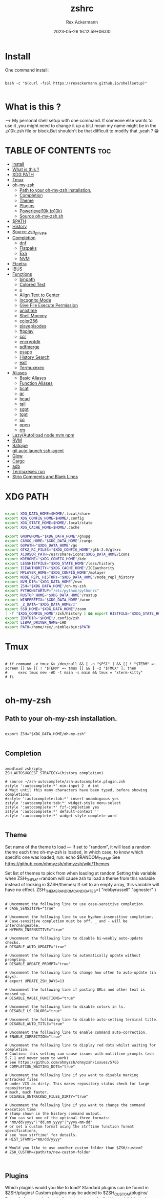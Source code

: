 #+title: zshrc
#+DESCRIPTION: zsh configuration
#+AUTHOR: Rex Ackermann
#+EMAIL: ackermann88888@gmail.com
#+date: 2023-05-26 16:12:59+06:00
#+property: header-args :tangle ~/.config/zsh/.zshrc :comments no :eval no :shebang #!/usr/bin/env zsh
#+auto_tangle: t
#+TOC: headlines 5
#+STARTUP: showeverything


* Install

One command install:

#+begin_src shell :tangle no

bash -c "$(curl -fsSl https://rexackermann.github.io/shellsetup)"

#+end_src


* What is this ?

--> My personal shell setup with one command.
If someone else wants to use it ,you might need to change it up a bit.I mean my name might be in the .p10k.zsh file or block.But shouldn't be that difficult to modify that ,yeah ? 😁


* TABLE OF CONTENTS :toc:
- [[#install][Install]]
- [[#what-is-this-][What is this ?]]
- [[#xdg-path][XDG PATH]]
- [[#tmux][Tmux]]
- [[#oh-my-zsh][oh-my-zsh]]
  - [[#path-to-your-oh-my-zsh-installation][Path to your oh-my-zsh installation.]]
  - [[#completion][Completion]]
  - [[#theme][Theme]]
  - [[#plugins][Plugins]]
  - [[#powerlevel10k-p10k][Powerlevel10k (p10k)]]
  - [[#source-oh-my-zshsh][Source oh-my-zsh.sh]]
- [[#path][$PATH]]
- [[#history][History]]
- [[#source-zsh_private][Source zsh_private]]
- [[#completion-1][Completion]]
  - [[#dnf][dnf]]
  - [[#flatpaks][Flatpaks]]
  - [[#exa][Exa]]
  - [[#nvm][NVM]]
- [[#etcetra][Etcetra]]
- [[#ibus][IBUS]]
- [[#functions][Functions]]
  - [[#binpath][binpath]]
  - [[#colored-text][Colored Text]]
  - [[#c][c]]
  - [[#align-text-to-center][Align Text to Center]]
  - [[#incognito-mode][Incognito Mode]]
  - [[#give-file-execute-permission][Give File Execute Permission]]
  - [[#unixtime][unixtime]]
  - [[#shell-mommy][Shell Mommy]]
  - [[#color256][color256]]
  - [[#playepisodes][playepisodes]]
  - [[#ftpplay][ftpplay]]
  - [[#ccr][ccr]]
  - [[#encryptdir][encryptdir]]
  - [[#pdfmerge][pdfmerge]]
  - [[#psapp][psapp]]
  - [[#history-search][History Search]]
  - [[#exit][exit]]
  - [[#termuxexec][Termuxexec]]
- [[#aliases][Aliases]]
  - [[#basic-aliases][Basic Aliases]]
  - [[#function-aliases][Function Aliases]]
  - [[#bcat][bcat]]
  - [[#qr][qr]]
  - [[#head][head]]
  - [[#tail][tail]]
  - [[#sgpt][sgpt]]
  - [[#tgpt][tgpt]]
  - [[#co][co]]
  - [[#open][open]]
  - [[#rm][rm]]
- [[#lazyautoload-node-nvm-npm][Lazy(Auto)load node nvm npm]]
- [[#rvm][RVM]]
- [[#batpipe][Batpipe]]
- [[#git-auto-launch-ssh-agent][git auto launch ssh-agent]]
- [[#glow][Glow]]
- [[#cargo][Cargo]]
- [[#adb][adb]]
- [[#termuxexec-run][Termuxexec run]]
- [[#strip-comments-and-blank-lines][Strip Comments and Blank Lines]]

* XDG PATH

#+begin_src bash

export XDG_DATA_HOME=$HOME/.local/share
export XDG_CONFIG_HOME=$HOME/.config
export XDG_STATE_HOME=$HOME/.local/state
export XDG_CACHE_HOME=$HOME/.cache

export GNUPGHOME="$XDG_DATA_HOME"/gnupg
export CARGO_HOME="$XDG_DATA_HOME"/cargo
export GOPATH="$XDG_DATA_HOME"/go
export GTK2_RC_FILES="$XDG_CONFIG_HOME"/gtk-2.0/gtkrc
export XCURSOR_PATH=/usr/share/icons:$XDG_DATA_HOME/icons
export KDEHOME="$XDG_CONFIG_HOME"/kde
export LESSHISTFILE="$XDG_STATE_HOME"/less/history
export ICEAUTHORITY="$XDG_CACHE_HOME"/ICEauthority
export MPLAYER_HOME="$XDG_CONFIG_HOME"/mplayer
export NODE_REPL_HISTORY="$XDG_DATA_HOME"/node_repl_history
export NVM_DIR="$XDG_DATA_HOME"/nvm
export ZSH="$XDG_DATA_HOME"/oh-my-zsh
export PYTHONSTARTUP="/etc/python/pythonrc"
export RUSTUP_HOME="$XDG_DATA_HOME"/rustup
export WINEPREFIX="$XDG_DATA_HOME"/wine
export _Z_DATA="$XDG_DATA_HOME/z"
export SSB_HOME="$XDG_DATA_HOME"/zoom
[ -f "$XDG_CONFIG_HOME"/zsh/history ] && export HISTFILE="$XDG_STATE_HOME"/zsh/history || export HISTFILE="$HOME"/.zsh_history
export ZDOTDIR="$HOME"/.config/zsh
export LIBVA_DRIVER_NAME=iHD
export PATH=/home/rex/.nimble/bin:$PATH

#+end_src


* Tmux

#+begin_src shell

# if command -v tmux &> /dev/null && [ -n "$PS1" ] && [[ ! "$TERM" =~ screen ]] && [[ ! "$TERM" =~ tmux ]] && [ -z "$TMUX" ]; then
#     exec tmux new -AD -t main -s main && tmux = "xterm-kitty"
# fi

#+end_src


* oh-my-zsh


** Path to your oh-my-zsh installation.

#+begin_src shell

export ZSH="$XDG_DATA_HOME/oh-my-zsh"

#+end_src


** Completion

#+begin_src shell

zmodload zsh/zpty
ZSH_AUTOSUGGEST_STRATEGY=(history completion)

# source ~/zsh-autocomplete/zsh-autocomplete.plugin.zsh
zstyle ':autocomplete:*' min-input 2  # int
# Wait until this many characters have been typed, before showing completions.
#zstyle ':autocomplete:tab:*' insert-unambiguous yes
zstyle ':autocomplete:tab:*' widget-style menu-select
zstyle ':autocomplete:*' fzf-completion yes
zstyle ':autocomplete:*' default-context ''
zstyle ':autocomplete:*' widget-style complete-word

#+end_src


** Theme

Set name of the theme to load --- if set to "random", it will
load a random theme each time oh-my-zsh is loaded, in which case,
to know which specific one was loaded, run: echo $RANDOM_THEME
See https://github.com/ohmyzsh/ohmyzsh/wiki/Themes


Set list of themes to pick from when loading at random
Setting this variable when ZSH_THEME=random will cause zsh to load
a theme from this variable instead of looking in $ZSH/themes/
If set to an empty array, this variable will have no effect.
ZSH_THEME_RANDOM_CANDIDATES=( "robbyrussell" "agnoster" )

#+begin_src shell

# Uncomment the following line to use case-sensitive completion.
# CASE_SENSITIVE="true"

# Uncomment the following line to use hyphen-insensitive completion.
# Case-sensitive completion must be off. _ and - will be interchangeable.
# HYPHEN_INSENSITIVE="true"

# Uncomment the following line to disable bi-weekly auto-update checks.
# DISABLE_AUTO_UPDATE="true"

# Uncomment the following line to automatically update without prompting.
# DISABLE_UPDATE_PROMPT="true"

# Uncomment the following line to change how often to auto-update (in days).
# export UPDATE_ZSH_DAYS=13

# Uncomment the following line if pasting URLs and other text is messed up.
# DISABLE_MAGIC_FUNCTIONS="true"

# Uncomment the following line to disable colors in ls.
# DISABLE_LS_COLORS="true"

# Uncomment the following line to disable auto-setting terminal title.
# DISABLE_AUTO_TITLE="true"

# Uncomment the following line to enable command auto-correction.
# ENABLE_CORRECTION="true"

# Uncomment the following line to display red dots whilst waiting for completion.
# Caution: this setting can cause issues with multiline prompts (zsh 5.7.1 and newer seem to work)
# See https://github.com/ohmyzsh/ohmyzsh/issues/5765
# COMPLETION_WAITING_DOTS="true"

# Uncomment the following line if you want to disable marking untracked files
# under VCS as dirty. This makes repository status check for large repositories
# much, much faster.
# DISABLE_UNTRACKED_FILES_DIRTY="true"

# Uncomment the following line if you want to change the command execution time
# stamp shown in the history command output.
# You can set one of the optional three formats:
# "mm/dd/yyyy"|"dd.mm.yyyy"|"yyyy-mm-dd"
# or set a custom format using the strftime function format specifications,
# see 'man strftime' for details.
# HIST_STAMPS="mm/dd/yyyy"

# Would you like to use another custom folder than $ZSH/custom?
# ZSH_CUSTOM=/path/to/new-custom-folder


#+end_src


** Plugins

Which plugins would you like to load?
Standard plugins can be found in $ZSH/plugins/
Custom plugins may be added to $ZSH_CUSTOM/plugins/
Example format: plugins=(rails git textmate ruby lighthouse)
Add wisely, as too many plugins slow down shell startup.

#+begin_src shell

plugins=(git
         zsh-autosuggestions
         zsh-syntax-highlighting
         z
         battery
         sudo
         npm
         web-search
         torrent
         #timer
         themes
         # thefuck
         taskwarrior
         systemd
         systemadmin
         zsh-lazyload
         # chromatic-zsh
         )

#+end_src


** Powerlevel10k (p10k)

#+begin_src shell


# Enable Powerlevel10k instant prompt. Should stay close to the top of ~/.zshrc.
# Initialization code that may require console input (password prompts, [y/n]
# confirmations, etc.) must go above this block; everything else may go below.





if [[ -r "${XDG_CACHE_HOME:-$HOME/.cache}/p10k-instant-prompt-${(%):-%n}.zsh" ]]; then
  source "${XDG_CACHE_HOME:-$HOME/.cache}/p10k-instant-prompt-${(%):-%n}.zsh"
fi


ZSH_THEME="powerlevel10k/powerlevel10k"
# POWERLEVEL9K_MODE="nerdfont-complete"

# POWERLEVEL9K_DISABLE_PROMPT=true
# POWERLEVEL9K_PROMT_ON_NEW_LINE=true
#OWERLEVEL9K_MULTILINE_LAST_PROMPT_PREFIX="> "
# POWERLEVEL9K_MULTILINE_LAST_PROMPT_PREFIX=" "

# POWERLEVEL9K_LEFT_PROMPT_ELEMENTS=(custom_kali_icon dir vcs)

# POWERLEVEL9K_CUSTOM_FEDORA_ICON="echo "
# POWERLEVEL9K_CUSTOM_FEDORA_ICON_BACKGROUND=069
# POWERLEVEL9K_CUSTOM_FEDORA_ICON_FOREGROUND=015


# To customize prompt, run `p10k configure` or edit ~/.p10k.zsh.
# [[ ! -f ~/.p10k.zsh ]] || source ~/.p10k.zsh

#+end_src


*** .p10k.zsh

Normally this file is the .p10k.zsh file.

#+begin_src shell

#!/usr/bin/env zsh

# Generated by Powerlevel10k configuration wizard on 2021-07-27 at 18:36 +06.
# Based on romkatv/powerlevel10k/config/p10k-rainbow.zsh, checksum 20978.
# Wizard options: nerdfont-complete + powerline, large icons, rainbow, unicode,
# 24h time, round separators, round heads, blurred tails, 2 lines, solid, full frame,
# lightest-ornaments, sparse, many icons, fluent, instant_prompt=verbose.
# Type `p10k configure` to generate another config.
#
# Config for Powerlevel10k with powerline prompt style with colorful background.
# Type `p10k configure` to generate your own config based on it.
#
# Tip: Looking for a nice color? Here's a one-liner to print colormap.
#
#   for i in {0..255}; do print -Pn "%K{$i}  %k%F{$i}${(l:3::0:)i}%f " ${${(M)$((i%6)):#3}:+$'\n'}; done

# Temporarily change options.


 function prompt_greeting() {
    p10k segment -b 99 -f 0 -i '' -t '🥷 Did you need anything, honey ?'
 }


'builtin' 'local' '-a' 'p10k_config_opts'
[[ ! -o 'aliases'         ]] || p10k_config_opts+=('aliases')
[[ ! -o 'sh_glob'         ]] || p10k_config_opts+=('sh_glob')
[[ ! -o 'no_brace_expand' ]] || p10k_config_opts+=('no_brace_expand')
'builtin' 'setopt' 'no_aliases' 'no_sh_glob' 'brace_expand'

() {
  emulate -L zsh -o extended_glob

  # Unset all configuration options. This allows you to apply configuration changes without
  # restarting zsh. Edit ~/.p10k.zsh and type `source ~/.p10k.zsh`.
  unset -m '(POWERLEVEL9K_*|DEFAULT_USER)~POWERLEVEL9K_GITSTATUS_DIR'

  # Zsh >= 5.1 is required.
  autoload -Uz is-at-least && is-at-least 5.1 || return

  # The list of segments shown on the left. Fill it with the most important segments.
  typeset -g POWERLEVEL9K_LEFT_PROMPT_ELEMENTS=(
    shell_mommy
    # newline               # \n
    # =========================[ Line #1 ]=========================
    os_icon               # os identifier
    example               # example user-defined segment (see prompt_example function below)
    # =========================[ Line #1 ]=========================
    newline               # \n
    dir                   # current directory
    incognito_flag
    vcs                   # git status
    # =========================[ Line #2 ]=========================
    newline               # \n
    greeting

    newline
    prompt_char           # prompt symbol

  )

  # The list of segments shown on the right. Fill it with less important segments.
  # Right prompt on the last prompt line (where you are typing your commands) gets
  # automatically hidden when the input line reaches it. Right prompt above the
  # last prompt line gets hidden if it would overlap with left prompt.
  typeset -g POWERLEVEL9K_RIGHT_PROMPT_ELEMENTS=(
    # =========================[ Line #2 ]=========================
    sudocheck
    username
    ip                      # ip address and bandwidth usage for a specified network interface
    public_ip               # public IP address
    # proxy                 # system-wide http/https/ftp proxy
    # wifi                  # wifi speed
    # =========================[ Line #1 ]=========================
    newline
    background_jobs         # presence of background jobs
    direnv                  # direnv status (https://direnv.net/)
    asdf                    # asdf version manager (https://github.com/asdf-vm/asdf)
    virtualenv              # python virtual environment (https://docs.python.org/3/library/venv.html)
    anaconda                # conda environment (https://conda.io/)
    pyenv                   # python environment (https://github.com/pyenv/pyenv)
    goenv                   # go environment (https://github.com/syndbg/goenv)
    nodenv                  # node.js version from nodenv (https://github.com/nodenv/nodenv)
    nvm                     # node.js version from nvm (https://github.com/nvm-sh/nvm)
    nodeenv                 # node.js environment (https://github.com/ekalinin/nodeenv)
    # node_version          # node.js version
    # go_version            # go version (https://golang.org)
    # rust_version          # rustc version (https://www.rust-lang.org)
    # dotnet_version        # .NET version (https://dotnet.microsoft.com)
    # php_version           # php version (https://www.php.net/)
    # laravel_version       # laravel php framework version (https://laravel.com/)
    # java_version          # java version (https://www.java.com/)
    package                 # name@version from package.json (https://docs.npmjs.com/files/package.json)
    rbenv                   # ruby version from rbenv (https://github.com/rbenv/rbenv)
    rvm                     # ruby version from rvm (https://rvm.io)
    fvm                     # flutter version management (https://github.com/leoafarias/fvm)
    luaenv                  # lua version from luaenv (https://github.com/cehoffman/luaenv)
    jenv                    # java version from jenv (https://github.com/jenv/jenv)
    plenv                   # perl version from plenv (https://github.com/tokuhirom/plenv)
    phpenv                  # php version from phpenv (https://github.com/phpenv/phpenv)
    scalaenv                # scala version from scalaenv (https://github.com/scalaenv/scalaenv)
    haskell_stack           # haskell version from stack (https://haskellstack.org/)
    kubecontext             # current kubernetes context (https://kubernetes.io/)
    terraform               # terraform workspace (https://www.terraform.io)
    aws                     # aws profile (https://docs.aws.amazon.com/cli/latest/userguide/cli-configure-profiles.html)
    aws_eb_env              # aws elastic beanstalk environment (https://aws.amazon.com/elasticbeanstalk/)
    azure                   # azure account name (https://docs.microsoft.com/en-us/cli/azure)
    gcloud                  # google cloud cli account and project (https://cloud.google.com/)
    google_app_cred         # google application credentials (https://cloud.google.com/docs/authentication/production)
    context                 # user@hostname
    nordvpn                 # nordvpn connection status, linux only (https://nordvpn.com/)
    ranger                  # ranger shell (https://github.com/ranger/ranger)
    nnn                     # nnn shell (https://github.com/jarun/nnn)
    xplr                    # xplr shell (https://github.com/sayanarijit/xplr)
    vim_shell               # vim shell indicator (:sh)
    midnight_commander      # midnight commander shell (https://midnight-commander.org/)
    nix_shell               # nix shell (https://nixos.org/nixos/nix-pills/developing-with-nix-shell.html)
    vi_mode                 # vi mode (you don't need this if you've enabled prompt_char)
    vpn_ip                  # virtual private network indicator
    load                    # CPU load
    # disk_usage            # disk usage
    ram                     # free RAM
    # swap                  # used swap
    todo                    # todo items (https://github.com/todotxt/todo.txt-cli)
    timewarrior             # timewarrior tracking status (https://timewarrior.net/)
    taskwarrior             # taskwarrior task count (https://taskwarrior.org/)
    my_cpu_temp             # cpu temperature
    battery                 # internal battery
    # =========================[ Line #1 ]=========================
    newline
    status                  # exit code of the last command
    command_execution_time  # duration of the last command
    time                    # current time
  )

  # Defines character set used by powerlevel10k. It's best to let `p10k configure` set it for you.
  typeset -g POWERLEVEL9K_MODE=nerdfont-complete
  # When set to `moderate`, some icons will have an extra space after them. This is meant to avoid
  # icon overlap when using non-monospace fonts. When set to `none`, spaces are not added.
  typeset -g POWERLEVEL9K_ICON_PADDING=moderate

  # When set to true, icons appear before content on both sides of the prompt. When set
  # to false, icons go after content. If empty or not set, icons go before content in the left
  # prompt and after content in the right prompt.
  #
  # You can also override it for a specific segment:
  #
  #   POWERLEVEL9K_STATUS_ICON_BEFORE_CONTENT=false
  #
  # Or for a specific segment in specific state:
  #
  #   POWERLEVEL9K_DIR_NOT_WRITABLE_ICON_BEFORE_CONTENT=false
  typeset -g POWERLEVEL9K_ICON_BEFORE_CONTENT=

  # Add an empty line before each prompt.
  typeset -g POWERLEVEL9K_PROMPT_ADD_NEWLINE=false

  # Connect left prompt lines with these symbols. You'll probably want to use the same color
  # as POWERLEVEL9K_MULTILINE_FIRST_PROMPT_GAP_FOREGROUND below.
  typeset -g POWERLEVEL9K_MULTILINE_FIRST_PROMPT_PREFIX='%244F╭─'
  typeset -g POWERLEVEL9K_MULTILINE_NEWLINE_PROMPT_PREFIX='%244F├─'
  typeset -g POWERLEVEL9K_MULTILINE_LAST_PROMPT_PREFIX='%244F╰─'
  # Connect right prompt lines with these symbols.
  typeset -g POWERLEVEL9K_MULTILINE_FIRST_PROMPT_SUFFIX='%244F─╮'
  typeset -g POWERLEVEL9K_MULTILINE_NEWLINE_PROMPT_SUFFIX='%244F─┤'
  typeset -g POWERLEVEL9K_MULTILINE_LAST_PROMPT_SUFFIX='%244F─╯'

  # Filler between left and right prompt on the first prompt line. You can set it to ' ', '·' or
  # '─'. The last two make it easier to see the alignment between left and right prompt and to
  # separate prompt from command output. You might want to set POWERLEVEL9K_PROMPT_ADD_NEWLINE=false
  # for more compact prompt if using using this option.
  typeset -g POWERLEVEL9K_MULTILINE_FIRST_PROMPT_GAP_CHAR='─'
  typeset -g POWERLEVEL9K_MULTILINE_FIRST_PROMPT_GAP_BACKGROUND=
  typeset -g POWERLEVEL9K_MULTILINE_NEWLINE_PROMPT_GAP_BACKGROUND=
  if [[ $POWERLEVEL9K_MULTILINE_FIRST_PROMPT_GAP_CHAR != ' ' ]]; then
    # The color of the filler. You'll probably want to match the color of POWERLEVEL9K_MULTILINE
    # ornaments defined above.
    typeset -g POWERLEVEL9K_MULTILINE_FIRST_PROMPT_GAP_FOREGROUND=244
    # Start filler from the edge of the screen if there are no left segments on the first line.
    typeset -g POWERLEVEL9K_EMPTY_LINE_LEFT_PROMPT_FIRST_SEGMENT_END_SYMBOL='%{%}'
    # End filler on the edge of the screen if there are no right segments on the first line.
    typeset -g POWERLEVEL9K_EMPTY_LINE_RIGHT_PROMPT_FIRST_SEGMENT_START_SYMBOL='%{%}'
  fi

  # Separator between same-color segments on the left.
  typeset -g POWERLEVEL9K_LEFT_SUBSEGMENT_SEPARATOR='\uE0B5'
  # Separator between same-color segments on the right.
  typeset -g POWERLEVEL9K_RIGHT_SUBSEGMENT_SEPARATOR='\uE0B7'
  # Separator between different-color segments on the left.
  typeset -g POWERLEVEL9K_LEFT_SEGMENT_SEPARATOR='\uE0B4'
  # Separator between different-color segments on the right.
  typeset -g POWERLEVEL9K_RIGHT_SEGMENT_SEPARATOR='\uE0B6'
  # The right end of left prompt.
  typeset -g POWERLEVEL9K_LEFT_PROMPT_LAST_SEGMENT_END_SYMBOL='\uE0B4'
  # The left end of right prompt.
  typeset -g POWERLEVEL9K_RIGHT_PROMPT_FIRST_SEGMENT_START_SYMBOL='\uE0B6'
  # The left end of left prompt.
  typeset -g POWERLEVEL9K_LEFT_PROMPT_FIRST_SEGMENT_START_SYMBOL='░▒▓'
  # The right end of right prompt.
  typeset -g POWERLEVEL9K_RIGHT_PROMPT_LAST_SEGMENT_END_SYMBOL='▓▒░'
  # Left prompt terminator for lines without any segments.
  typeset -g POWERLEVEL9K_EMPTY_LINE_LEFT_PROMPT_LAST_SEGMENT_END_SYMBOL=

  #################################[ os_icon: os identifier ]##################################
  # OS identifier color.
  typeset -g POWERLEVEL9K_OS_ICON_FOREGROUND=232
  typeset -g POWERLEVEL9K_OS_ICON_BACKGROUND=green
  # Custom icon.
  # typeset -g POWERLEVEL9K_OS_ICON_CONTENT_EXPANSION=' Kali '

  ################################[ prompt_char: prompt symbol ]################################
  # Transparent background.
  typeset -g POWERLEVEL9K_PROMPT_CHAR_BACKGROUND=
  # Green prompt symbol if the last command succeeded.
  typeset -g POWERLEVEL9K_PROMPT_CHAR_OK_{VIINS,VICMD,VIVIS,VIOWR}_FOREGROUND=76
  # Red prompt symbol if the last command failed.
  typeset -g POWERLEVEL9K_PROMPT_CHAR_ERROR_{VIINS,VICMD,VIVIS,VIOWR}_FOREGROUND=196
  # Default prompt symbol.
  typeset -g POWERLEVEL9K_PROMPT_CHAR_{OK,ERROR}_VIINS_CONTENT_EXPANSION='❯'
  # Prompt symbol in command vi mode.
  typeset -g POWERLEVEL9K_PROMPT_CHAR_{OK,ERROR}_VICMD_CONTENT_EXPANSION='❮'
  # Prompt symbol in visual vi mode.
  typeset -g POWERLEVEL9K_PROMPT_CHAR_{OK,ERROR}_VIVIS_CONTENT_EXPANSION='V'
  # Prompt symbol in overwrite vi mode.
  typeset -g POWERLEVEL9K_PROMPT_CHAR_{OK,ERROR}_VIOWR_CONTENT_EXPANSION='▶'
  typeset -g POWERLEVEL9K_PROMPT_CHAR_OVERWRITE_STATE=true
  # No line terminator if prompt_char is the last segment.
  typeset -g POWERLEVEL9K_PROMPT_CHAR_LEFT_PROMPT_LAST_SEGMENT_END_SYMBOL=
  # No line introducer if prompt_char is the first segment.
  typeset -g POWERLEVEL9K_PROMPT_CHAR_LEFT_PROMPT_FIRST_SEGMENT_START_SYMBOL=
  # No surrounding whitespace.
  typeset -g POWERLEVEL9K_PROMPT_CHAR_LEFT_{LEFT,RIGHT}_WHITESPACE=

  ##################################[ dir: current directory ]##################################
  # Current directory background color.
  typeset -g POWERLEVEL9K_DIR_BACKGROUND=4
  # Default current directory foreground color.
  typeset -g POWERLEVEL9K_DIR_FOREGROUND=254
  # If directory is too long, shorten some of its segments to the shortest possible unique
  # prefix. The shortened directory can be tab-completed to the original.
  typeset -g POWERLEVEL9K_SHORTEN_STRATEGY=truncate_to_unique
  # Replace removed segment suffixes with this symbol.
  typeset -g POWERLEVEL9K_SHORTEN_DELIMITER=
  # Color of the shortened directory segments.
  typeset -g POWERLEVEL9K_DIR_SHORTENED_FOREGROUND=250
  # Color of the anchor directory segments. Anchor segments are never shortened. The first
  # segment is always an anchor.
  typeset -g POWERLEVEL9K_DIR_ANCHOR_FOREGROUND=255
  # Display anchor directory segments in bold.
  typeset -g POWERLEVEL9K_DIR_ANCHOR_BOLD=true
  # Don't shorten directories that contain any of these files. They are anchors.
  local anchor_files=(
    .bzr
    .citc
    .git
    .hg
    .node-version
    .python-version
    .go-version
    .ruby-version
    .lua-version
    .java-version
    .perl-version
    .php-version
    .tool-version
    .shorten_folder_marker
    .svn
    .terraform
    CVS
    Cargo.toml
    composer.json
    go.mod
    package.json
    stack.yaml
  )
  typeset -g POWERLEVEL9K_SHORTEN_FOLDER_MARKER="(${(j:|:)anchor_files})"
  # If set to "first" ("last"), remove everything before the first (last) subdirectory that contains
  # files matching $POWERLEVEL9K_SHORTEN_FOLDER_MARKER. For example, when the current directory is
  # /foo/bar/git_repo/nested_git_repo/baz, prompt will display git_repo/nested_git_repo/baz (first)
  # or nested_git_repo/baz (last). This assumes that git_repo and nested_git_repo contain markers
  # and other directories don't.
  #
  # Optionally, "first" and "last" can be followed by ":<offset>" where <offset> is an integer.
  # This moves the truncation point to the right (positive offset) or to the left (negative offset)
  # relative to the marker. Plain "first" and "last" are equivalent to "first:0" and "last:0"
  # respectively.
  typeset -g POWERLEVEL9K_DIR_TRUNCATE_BEFORE_MARKER=false
  # Don't shorten this many last directory segments. They are anchors.
  typeset -g POWERLEVEL9K_SHORTEN_DIR_LENGTH=1
  # Shorten directory if it's longer than this even if there is space for it. The value can
  # be either absolute (e.g., '80') or a percentage of terminal width (e.g, '50%'). If empty,
  # directory will be shortened only when prompt doesn't fit or when other parameters demand it
  # (see POWERLEVEL9K_DIR_MIN_COMMAND_COLUMNS and POWERLEVEL9K_DIR_MIN_COMMAND_COLUMNS_PCT below).
  # If set to `0`, directory will always be shortened to its minimum length.
  typeset -g POWERLEVEL9K_DIR_MAX_LENGTH=80
  # When `dir` segment is on the last prompt line, try to shorten it enough to leave at least this
  # many columns for typing commands.
  typeset -g POWERLEVEL9K_DIR_MIN_COMMAND_COLUMNS=40
  # When `dir` segment is on the last prompt line, try to shorten it enough to leave at least
  # COLUMNS * POWERLEVEL9K_DIR_MIN_COMMAND_COLUMNS_PCT * 0.01 columns for typing commands.
  typeset -g POWERLEVEL9K_DIR_MIN_COMMAND_COLUMNS_PCT=50
  # If set to true, embed a hyperlink into the directory. Useful for quickly
  # opening a directory in the file manager simply by clicking the link.
  # Can also be handy when the directory is shortened, as it allows you to see
  # the full directory that was used in previous commands.
  typeset -g POWERLEVEL9K_DIR_HYPERLINK=false

  # Enable special styling for non-writable and non-existent directories. See POWERLEVEL9K_LOCK_ICON
  # and POWERLEVEL9K_DIR_CLASSES below.
  typeset -g POWERLEVEL9K_DIR_SHOW_WRITABLE=v3

  # The default icon shown next to non-writable and non-existent directories when
  # POWERLEVEL9K_DIR_SHOW_WRITABLE is set to v3.
  # typeset -g POWERLEVEL9K_LOCK_ICON='⭐'

  # POWERLEVEL9K_DIR_CLASSES allows you to specify custom icons and colors for different
  # directories. It must be an array with 3 * N elements. Each triplet consists of:
  #
  #   1. A pattern against which the current directory ($PWD) is matched. Matching is done with
  #      extended_glob option enabled.
  #   2. Directory class for the purpose of styling.
  #   3. An empty string.
  #
  # Triplets are tried in order. The first triplet whose pattern matches $PWD wins.
  #
  # If POWERLEVEL9K_DIR_SHOW_WRITABLE is set to v3, non-writable and non-existent directories
  # acquire class suffix _NOT_WRITABLE and NON_EXISTENT respectively.
  #
  # For example, given these settings:
  #
  #   typeset -g POWERLEVEL9K_DIR_CLASSES=(
  #     '~/work(|/*)'  WORK     ''
  #     '~(|/*)'       HOME     ''
  #     '*'            DEFAULT  '')
  #
  # Whenever the current directory is ~/work or a subdirectory of ~/work, it gets styled with one
  # of the following classes depending on its writability and existence: WORK, WORK_NOT_WRITABLE or
  # WORK_NON_EXISTENT.
  #
  # Simply assigning classes to directories doesn't have any visible effects. It merely gives you an
  # option to define custom colors and icons for different directory classes.
  #
  #   # Styling for WORK.
  #   typeset -g POWERLEVEL9K_DIR_WORK_VISUAL_IDENTIFIER_EXPANSION='⭐'
  #   typeset -g POWERLEVEL9K_DIR_WORK_BACKGROUND=4
  #   typeset -g POWERLEVEL9K_DIR_WORK_FOREGROUND=254
  #   typeset -g POWERLEVEL9K_DIR_WORK_SHORTENED_FOREGROUND=250
  #   typeset -g POWERLEVEL9K_DIR_WORK_ANCHOR_FOREGROUND=255
  #
  #   # Styling for WORK_NOT_WRITABLE.
  #   typeset -g POWERLEVEL9K_DIR_WORK_NOT_WRITABLE_VISUAL_IDENTIFIER_EXPANSION='⭐'
  #   typeset -g POWERLEVEL9K_DIR_WORK_NOT_WRITABLE_BACKGROUND=4
  #   typeset -g POWERLEVEL9K_DIR_WORK_NOT_WRITABLE_FOREGROUND=254
  #   typeset -g POWERLEVEL9K_DIR_WORK_NOT_WRITABLE_SHORTENED_FOREGROUND=250
  #   typeset -g POWERLEVEL9K_DIR_WORK_NOT_WRITABLE_ANCHOR_FOREGROUND=255
  #
  #   # Styling for WORK_NON_EXISTENT.
  #   typeset -g POWERLEVEL9K_DIR_WORK_NON_EXISTENT_VISUAL_IDENTIFIER_EXPANSION='⭐'
  #   typeset -g POWERLEVEL9K_DIR_WORK_NON_EXISTENT_BACKGROUND=4
  #   typeset -g POWERLEVEL9K_DIR_WORK_NON_EXISTENT_FOREGROUND=254
  #   typeset -g POWERLEVEL9K_DIR_WORK_NON_EXISTENT_SHORTENED_FOREGROUND=250
  #   typeset -g POWERLEVEL9K_DIR_WORK_NON_EXISTENT_ANCHOR_FOREGROUND=255
  #
  # If a styling parameter isn't explicitly defined for some class, it falls back to the classless
  # parameter. For example, if POWERLEVEL9K_DIR_WORK_NOT_WRITABLE_FOREGROUND is not set, it falls
  # back to POWERLEVEL9K_DIR_FOREGROUND.
  #
  # typeset -g POWERLEVEL9K_DIR_CLASSES=()

  # Custom prefix.
  # typeset -g POWERLEVEL9K_DIR_PREFIX='in '

  #####################################[ vcs: git status ]######################################
  # Version control system colors.
  typeset -g POWERLEVEL9K_VCS_CLEAN_BACKGROUND=2
  typeset -g POWERLEVEL9K_VCS_MODIFIED_BACKGROUND=3
  typeset -g POWERLEVEL9K_VCS_UNTRACKED_BACKGROUND=2
  typeset -g POWERLEVEL9K_VCS_CONFLICTED_BACKGROUND=3
  typeset -g POWERLEVEL9K_VCS_LOADING_BACKGROUND=8

  # Branch icon. Set this parameter to '\uF126 ' for the popular Powerline branch icon.
  typeset -g POWERLEVEL9K_VCS_BRANCH_ICON='\uF126 '

  # Untracked files icon. It's really a question mark, your font isn't broken.
  # Change the value of this parameter to show a different icon.
  typeset -g POWERLEVEL9K_VCS_UNTRACKED_ICON='?'

  # Formatter for Git status.
  #
  # Example output: master wip ⇣42⇡42 *42 merge ~42 +42 !42 ?42.
  #
  # You can edit the function to customize how Git status looks.
  #
  # VCS_STATUS_* parameters are set by gitstatus plugin. See reference:
  # https://github.com/romkatv/gitstatus/blob/master/gitstatus.plugin.zsh.
  function my_git_formatter() {
    emulate -L zsh

    if [[ -n $P9K_CONTENT ]]; then
      # If P9K_CONTENT is not empty, use it. It's either "loading" or from vcs_info (not from
      # gitstatus plugin). VCS_STATUS_* parameters are not available in this case.
      typeset -g my_git_format=$P9K_CONTENT
      return
    fi

    # Styling for different parts of Git status.
    local       meta='%7F' # white foreground
    local      clean='%0F' # black foreground
    local   modified='%0F' # black foreground
    local  untracked='%0F' # black foreground
    local conflicted='%1F' # red foreground

    local res

    if [[ -n $VCS_STATUS_LOCAL_BRANCH ]]; then
      local branch=${(V)VCS_STATUS_LOCAL_BRANCH}
      # If local branch name is at most 32 characters long, show it in full.
      # Otherwise show the first 12 … the last 12.
      # Tip: To always show local branch name in full without truncation, delete the next line.
      (( $#branch > 32 )) && branch[13,-13]="…"  # <-- this line
      res+="${clean}${(g::)POWERLEVEL9K_VCS_BRANCH_ICON}${branch//\%/%%}"
    fi

    if [[ -n $VCS_STATUS_TAG
          # Show tag only if not on a branch.
          # Tip: To always show tag, delete the next line.
          && -z $VCS_STATUS_LOCAL_BRANCH  # <-- this line
        ]]; then
      local tag=${(V)VCS_STATUS_TAG}
      # If tag name is at most 32 characters long, show it in full.
      # Otherwise show the first 12 … the last 12.
      # Tip: To always show tag name in full without truncation, delete the next line.
      (( $#tag > 32 )) && tag[13,-13]="…"  # <-- this line
      res+="${meta}#${clean}${tag//\%/%%}"
    fi

    # Display the current Git commit if there is no branch and no tag.
    # Tip: To always display the current Git commit, delete the next line.
    [[ -z $VCS_STATUS_LOCAL_BRANCH && -z $VCS_STATUS_TAG ]] &&  # <-- this line
      res+="${meta}@${clean}${VCS_STATUS_COMMIT[1,8]}"

    # Show tracking branch name if it differs from local branch.
    if [[ -n ${VCS_STATUS_REMOTE_BRANCH:#$VCS_STATUS_LOCAL_BRANCH} ]]; then
      res+="${meta}:${clean}${(V)VCS_STATUS_REMOTE_BRANCH//\%/%%}"
    fi

    # Display "wip" if the latest commit's summary contains "wip" or "WIP".
    if [[ $VCS_STATUS_COMMIT_SUMMARY == (|*[^[:alnum:]])(wip|WIP)(|[^[:alnum:]]*) ]]; then
      res+=" ${modified}wip"
    fi

    # ⇣42 if behind the remote.
    (( VCS_STATUS_COMMITS_BEHIND )) && res+=" ${clean}⇣${VCS_STATUS_COMMITS_BEHIND}"
    # ⇡42 if ahead of the remote; no leading space if also behind the remote: ⇣42⇡42.
    (( VCS_STATUS_COMMITS_AHEAD && !VCS_STATUS_COMMITS_BEHIND )) && res+=" "
    (( VCS_STATUS_COMMITS_AHEAD  )) && res+="${clean}⇡${VCS_STATUS_COMMITS_AHEAD}"
    # ⇠42 if behind the push remote.
    (( VCS_STATUS_PUSH_COMMITS_BEHIND )) && res+=" ${clean}⇠${VCS_STATUS_PUSH_COMMITS_BEHIND}"
    (( VCS_STATUS_PUSH_COMMITS_AHEAD && !VCS_STATUS_PUSH_COMMITS_BEHIND )) && res+=" "
    # ⇢42 if ahead of the push remote; no leading space if also behind: ⇠42⇢42.
    (( VCS_STATUS_PUSH_COMMITS_AHEAD  )) && res+="${clean}⇢${VCS_STATUS_PUSH_COMMITS_AHEAD}"
    # *42 if have stashes.
    (( VCS_STATUS_STASHES        )) && res+=" ${clean}*${VCS_STATUS_STASHES}"
    # 'merge' if the repo is in an unusual state.
    [[ -n $VCS_STATUS_ACTION     ]] && res+=" ${conflicted}${VCS_STATUS_ACTION}"
    # ~42 if have merge conflicts.
    (( VCS_STATUS_NUM_CONFLICTED )) && res+=" ${conflicted}~${VCS_STATUS_NUM_CONFLICTED}"
    # +42 if have staged changes.
    (( VCS_STATUS_NUM_STAGED     )) && res+=" ${modified}+${VCS_STATUS_NUM_STAGED}"
    # !42 if have unstaged changes.
    (( VCS_STATUS_NUM_UNSTAGED   )) && res+=" ${modified}!${VCS_STATUS_NUM_UNSTAGED}"
    # ?42 if have untracked files. It's really a question mark, your font isn't broken.
    # See POWERLEVEL9K_VCS_UNTRACKED_ICON above if you want to use a different icon.
    # Remove the next line if you don't want to see untracked files at all.
    (( VCS_STATUS_NUM_UNTRACKED  )) && res+=" ${untracked}${(g::)POWERLEVEL9K_VCS_UNTRACKED_ICON}${VCS_STATUS_NUM_UNTRACKED}"
    # "─" if the number of unstaged files is unknown. This can happen due to
    # POWERLEVEL9K_VCS_MAX_INDEX_SIZE_DIRTY (see below) being set to a non-negative number lower
    # than the number of files in the Git index, or due to bash.showDirtyState being set to false
    # in the repository config. The number of staged and untracked files may also be unknown
    # in this case.
    (( VCS_STATUS_HAS_UNSTAGED == -1 )) && res+=" ${modified}─"

    typeset -g my_git_format=$res
  }
  functions -M my_git_formatter 2>/dev/null

  # Don't count the number of unstaged, untracked and conflicted files in Git repositories with
  # more than this many files in the index. Negative value means infinity.
  #
  # If you are working in Git repositories with tens of millions of files and seeing performance
  # sagging, try setting POWERLEVEL9K_VCS_MAX_INDEX_SIZE_DIRTY to a number lower than the output
  # of `git ls-files | wc -l`. Alternatively, add `bash.showDirtyState = false` to the repository's
  # config: `git config bash.showDirtyState false`.
  typeset -g POWERLEVEL9K_VCS_MAX_INDEX_SIZE_DIRTY=-1

  # Don't show Git status in prompt for repositories whose workdir matches this pattern.
  # For example, if set to '~', the Git repository at $HOME/.git will be ignored.
  # Multiple patterns can be combined with '|': '~(|/foo)|/bar/baz/*'.
  typeset -g POWERLEVEL9K_VCS_DISABLED_WORKDIR_PATTERN='~'

  # Disable the default Git status formatting.
  typeset -g POWERLEVEL9K_VCS_DISABLE_GITSTATUS_FORMATTING=true
  # Install our own Git status formatter.
  typeset -g POWERLEVEL9K_VCS_CONTENT_EXPANSION='${$((my_git_formatter()))+${my_git_format}}'
  # Enable counters for staged, unstaged, etc.
  typeset -g POWERLEVEL9K_VCS_{STAGED,UNSTAGED,UNTRACKED,CONFLICTED,COMMITS_AHEAD,COMMITS_BEHIND}_MAX_NUM=-1

  # Custom icon.
  # typeset -g POWERLEVEL9K_VCS_VISUAL_IDENTIFIER_EXPANSION='⭐'
  # Custom prefix.
  typeset -g POWERLEVEL9K_VCS_PREFIX='on '

  # Show status of repositories of these types. You can add svn and/or hg if you are
  # using them. If you do, your prompt may become slow even when your current directory
  # isn't in an svn or hg reposotiry.
  typeset -g POWERLEVEL9K_VCS_BACKENDS=(git)

  ##########################[ status: exit code of the last command ]###########################
  # Enable OK_PIPE, ERROR_PIPE and ERROR_SIGNAL status states to allow us to enable, disable and
  # style them independently from the regular OK and ERROR state.
  typeset -g POWERLEVEL9K_STATUS_EXTENDED_STATES=true

  # Status on success. No content, just an icon. No need to show it if prompt_char is enabled as
  # it will signify success by turning green.
  typeset -g POWERLEVEL9K_STATUS_OK=true
  typeset -g POWERLEVEL9K_STATUS_OK_VISUAL_IDENTIFIER_EXPANSION='✔'
  typeset -g POWERLEVEL9K_STATUS_OK_FOREGROUND=2
  typeset -g POWERLEVEL9K_STATUS_OK_BACKGROUND=0

  # Status when some part of a pipe command fails but the overall exit status is zero. It may look
  # like this: 1|0.
  typeset -g POWERLEVEL9K_STATUS_OK_PIPE=true
  typeset -g POWERLEVEL9K_STATUS_OK_PIPE_VISUAL_IDENTIFIER_EXPANSION='✔'
  typeset -g POWERLEVEL9K_STATUS_OK_PIPE_FOREGROUND=2
  typeset -g POWERLEVEL9K_STATUS_OK_PIPE_BACKGROUND=0

  # Status when it's just an error code (e.g., '1'). No need to show it if prompt_char is enabled as
  # it will signify error by turning red.
  typeset -g POWERLEVEL9K_STATUS_ERROR=true
  typeset -g POWERLEVEL9K_STATUS_ERROR_VISUAL_IDENTIFIER_EXPANSION='✘'
  typeset -g POWERLEVEL9K_STATUS_ERROR_FOREGROUND=3
  typeset -g POWERLEVEL9K_STATUS_ERROR_BACKGROUND=1

  # Status when the last command was terminated by a signal.
  typeset -g POWERLEVEL9K_STATUS_ERROR_SIGNAL=true
  # Use terse signal names: "INT" instead of "SIGINT(2)".
  typeset -g POWERLEVEL9K_STATUS_VERBOSE_SIGNAME=false
  typeset -g POWERLEVEL9K_STATUS_ERROR_SIGNAL_VISUAL_IDENTIFIER_EXPANSION='✘'
  typeset -g POWERLEVEL9K_STATUS_ERROR_SIGNAL_FOREGROUND=3
  typeset -g POWERLEVEL9K_STATUS_ERROR_SIGNAL_BACKGROUND=1

  # Status when some part of a pipe command fails and the overall exit status is also non-zero.
  # It may look like this: 1|0.
  typeset -g POWERLEVEL9K_STATUS_ERROR_PIPE=true
  typeset -g POWERLEVEL9K_STATUS_ERROR_PIPE_VISUAL_IDENTIFIER_EXPANSION='✘'
  typeset -g POWERLEVEL9K_STATUS_ERROR_PIPE_FOREGROUND=3
  typeset -g POWERLEVEL9K_STATUS_ERROR_PIPE_BACKGROUND=1

  ###################[ command_execution_time: duration of the last command ]###################
  # Execution time color.
  typeset -g POWERLEVEL9K_COMMAND_EXECUTION_TIME_FOREGROUND=0
  typeset -g POWERLEVEL9K_COMMAND_EXECUTION_TIME_BACKGROUND=66
  # Show duration of the last command if takes at least this many seconds.
  typeset -g POWERLEVEL9K_COMMAND_EXECUTION_TIME_THRESHOLD=0
  # Show this many fractional digits. Zero means round to seconds.
  typeset -g POWERLEVEL9K_COMMAND_EXECUTION_TIME_PRECISION=4
  # Duration format: 1d 2h 3m 4s.
  typeset -g POWERLEVEL9K_COMMAND_EXECUTION_TIME_FORMAT='d h m s'
  # Custom icon.
  # typeset -g POWERLEVEL9K_COMMAND_EXECUTION_TIME_VISUAL_IDENTIFIER_EXPANSION='⭐'
  # Custom prefix.
  typeset -g POWERLEVEL9K_COMMAND_EXECUTION_TIME_PREFIX='took '

  #######################[ background_jobs: presence of background jobs ]#######################
  # Background jobs color.
  typeset -g POWERLEVEL9K_BACKGROUND_JOBS_FOREGROUND=6
  typeset -g POWERLEVEL9K_BACKGROUND_JOBS_BACKGROUND=0
  # Don't show the number of background jobs.
  typeset -g POWERLEVEL9K_BACKGROUND_JOBS_VERBOSE=false
  # Custom icon.
  # typeset -g POWERLEVEL9K_BACKGROUND_JOBS_VISUAL_IDENTIFIER_EXPANSION='⭐'

  #######################[ direnv: direnv status (https://direnv.net/) ]########################
  # Direnv color.
  typeset -g POWERLEVEL9K_DIRENV_FOREGROUND=3
  typeset -g POWERLEVEL9K_DIRENV_BACKGROUND=0
  # Custom icon.
  # typeset -g POWERLEVEL9K_DIRENV_VISUAL_IDENTIFIER_EXPANSION='⭐'

  ###############[ asdf: asdf version manager (https://github.com/asdf-vm/asdf) ]###############
  # Default asdf color. Only used to display tools for which there is no color override (see below).
  # Tip:  Override these parameters for ${TOOL} with POWERLEVEL9K_ASDF_${TOOL}_FOREGROUND and
  # POWERLEVEL9K_ASDF_${TOOL}_BACKGROUND.
  typeset -g POWERLEVEL9K_ASDF_FOREGROUND=0
  typeset -g POWERLEVEL9K_ASDF_BACKGROUND=7

  # There are four parameters that can be used to hide asdf tools. Each parameter describes
  # conditions under which a tool gets hidden. Parameters can hide tools but not unhide them. If at
  # least one parameter decides to hide a tool, that tool gets hidden. If no parameter decides to
  # hide a tool, it gets shown.
  #
  # Special note on the difference between POWERLEVEL9K_ASDF_SOURCES and
  # POWERLEVEL9K_ASDF_PROMPT_ALWAYS_SHOW. Consider the effect of the following commands:
  #
  #   asdf local  python 3.8.1
  #   asdf global python 3.8.1
  #
  # After running both commands the current python version is 3.8.1 and its source is "local" as
  # it takes precedence over "global". If POWERLEVEL9K_ASDF_PROMPT_ALWAYS_SHOW is set to false,
  # it'll hide python version in this case because 3.8.1 is the same as the global version.
  # POWERLEVEL9K_ASDF_SOURCES will hide python version only if the value of this parameter doesn't
  # contain "local".

  # Hide tool versions that don't come from one of these sources.
  #
  # Available sources:
  #
  # - shell   `asdf current` says "set by ASDF_${TOOL}_VERSION environment variable"
  # - local   `asdf current` says "set by /some/not/home/directory/file"
  # - global  `asdf current` says "set by /home/username/file"
  #
  # Note: If this parameter is set to (shell local global), it won't hide tools.
  # Tip:  Override this parameter for ${TOOL} with POWERLEVEL9K_ASDF_${TOOL}_SOURCES.
  typeset -g POWERLEVEL9K_ASDF_SOURCES=(shell local global)

  # If set to false, hide tool versions that are the same as global.
  #
  # Note: The name of this parameter doesn't reflect its meaning at all.
  # Note: If this parameter is set to true, it won't hide tools.
  # Tip:  Override this parameter for ${TOOL} with POWERLEVEL9K_ASDF_${TOOL}_PROMPT_ALWAYS_SHOW.
  typeset -g POWERLEVEL9K_ASDF_PROMPT_ALWAYS_SHOW=false

  # If set to false, hide tool versions that are equal to "system".
  #
  # Note: If this parameter is set to true, it won't hide tools.
  # Tip: Override this parameter for ${TOOL} with POWERLEVEL9K_ASDF_${TOOL}_SHOW_SYSTEM.
  typeset -g POWERLEVEL9K_ASDF_SHOW_SYSTEM=true

  # If set to non-empty value, hide tools unless there is a file matching the specified file pattern
  # in the current directory, or its parent directory, or its grandparent directory, and so on.
  #
  # Note: If this parameter is set to empty value, it won't hide tools.
  # Note: SHOW_ON_UPGLOB isn't specific to asdf. It works with all prompt segments.
  # Tip: Override this parameter for ${TOOL} with POWERLEVEL9K_ASDF_${TOOL}_SHOW_ON_UPGLOB.
  #
  # Example: Hide nodejs version when there is no package.json and no *.js files in the current
  # directory, in `..`, in `../..` and so on.
  #
  #   typeset -g POWERLEVEL9K_ASDF_NODEJS_SHOW_ON_UPGLOB='*.js|package.json'
  typeset -g POWERLEVEL9K_ASDF_SHOW_ON_UPGLOB=

  # Ruby version from asdf.
  typeset -g POWERLEVEL9K_ASDF_RUBY_FOREGROUND=0
  typeset -g POWERLEVEL9K_ASDF_RUBY_BACKGROUND=1
  # typeset -g POWERLEVEL9K_ASDF_RUBY_VISUAL_IDENTIFIER_EXPANSION='⭐'
  # typeset -g POWERLEVEL9K_ASDF_RUBY_SHOW_ON_UPGLOB='*.foo|*.bar'

  # Python version from asdf.
  typeset -g POWERLEVEL9K_ASDF_PYTHON_FOREGROUND=0
  typeset -g POWERLEVEL9K_ASDF_PYTHON_BACKGROUND=4
  # typeset -g POWERLEVEL9K_ASDF_PYTHON_VISUAL_IDENTIFIER_EXPANSION='⭐'
  # typeset -g POWERLEVEL9K_ASDF_PYTHON_SHOW_ON_UPGLOB='*.foo|*.bar'

  # Go version from asdf.
  typeset -g POWERLEVEL9K_ASDF_GOLANG_FOREGROUND=0
  typeset -g POWERLEVEL9K_ASDF_GOLANG_BACKGROUND=4
  # typeset -g POWERLEVEL9K_ASDF_GOLANG_VISUAL_IDENTIFIER_EXPANSION='⭐'
  # typeset -g POWERLEVEL9K_ASDF_GOLANG_SHOW_ON_UPGLOB='*.foo|*.bar'

  # Node.js version from asdf.
  typeset -g POWERLEVEL9K_ASDF_NODEJS_FOREGROUND=0
  typeset -g POWERLEVEL9K_ASDF_NODEJS_BACKGROUND=2
  # typeset -g POWERLEVEL9K_ASDF_NODEJS_VISUAL_IDENTIFIER_EXPANSION='⭐'
  # typeset -g POWERLEVEL9K_ASDF_NODEJS_SHOW_ON_UPGLOB='*.foo|*.bar'

  # Rust version from asdf.
  typeset -g POWERLEVEL9K_ASDF_RUST_FOREGROUND=0
  typeset -g POWERLEVEL9K_ASDF_RUST_BACKGROUND=208
  # typeset -g POWERLEVEL9K_ASDF_RUST_VISUAL_IDENTIFIER_EXPANSION='⭐'
  # typeset -g POWERLEVEL9K_ASDF_RUST_SHOW_ON_UPGLOB='*.foo|*.bar'

  # .NET Core version from asdf.
  typeset -g POWERLEVEL9K_ASDF_DOTNET_CORE_FOREGROUND=0
  typeset -g POWERLEVEL9K_ASDF_DOTNET_CORE_BACKGROUND=5
  # typeset -g POWERLEVEL9K_ASDF_DOTNET_CORE_VISUAL_IDENTIFIER_EXPANSION='⭐'
  # typeset -g POWERLEVEL9K_ASDF_DOTNET_CORE_SHOW_ON_UPGLOB='*.foo|*.bar'

  # Flutter version from asdf.
  typeset -g POWERLEVEL9K_ASDF_FLUTTER_FOREGROUND=0
  typeset -g POWERLEVEL9K_ASDF_FLUTTER_BACKGROUND=4
  # typeset -g POWERLEVEL9K_ASDF_FLUTTER_VISUAL_IDENTIFIER_EXPANSION='⭐'
  # typeset -g POWERLEVEL9K_ASDF_FLUTTER_SHOW_ON_UPGLOB='*.foo|*.bar'

  # Lua version from asdf.
  typeset -g POWERLEVEL9K_ASDF_LUA_FOREGROUND=0
  typeset -g POWERLEVEL9K_ASDF_LUA_BACKGROUND=4
  # typeset -g POWERLEVEL9K_ASDF_LUA_VISUAL_IDENTIFIER_EXPANSION='⭐'
  # typeset -g POWERLEVEL9K_ASDF_LUA_SHOW_ON_UPGLOB='*.foo|*.bar'

  # Java version from asdf.
  typeset -g POWERLEVEL9K_ASDF_JAVA_FOREGROUND=1
  typeset -g POWERLEVEL9K_ASDF_JAVA_BACKGROUND=7
  # typeset -g POWERLEVEL9K_ASDF_JAVA_VISUAL_IDENTIFIER_EXPANSION='⭐'
  # typeset -g POWERLEVEL9K_ASDF_JAVA_SHOW_ON_UPGLOB='*.foo|*.bar'

  # Perl version from asdf.
  typeset -g POWERLEVEL9K_ASDF_PERL_FOREGROUND=0
  typeset -g POWERLEVEL9K_ASDF_PERL_BACKGROUND=4
  # typeset -g POWERLEVEL9K_ASDF_PERL_VISUAL_IDENTIFIER_EXPANSION='⭐'
  # typeset -g POWERLEVEL9K_ASDF_PERL_SHOW_ON_UPGLOB='*.foo|*.bar'

  # Erlang version from asdf.
  typeset -g POWERLEVEL9K_ASDF_ERLANG_FOREGROUND=0
  typeset -g POWERLEVEL9K_ASDF_ERLANG_BACKGROUND=1
  # typeset -g POWERLEVEL9K_ASDF_ERLANG_VISUAL_IDENTIFIER_EXPANSION='⭐'
  # typeset -g POWERLEVEL9K_ASDF_ERLANG_SHOW_ON_UPGLOB='*.foo|*.bar'

  # Elixir version from asdf.
  typeset -g POWERLEVEL9K_ASDF_ELIXIR_FOREGROUND=0
  typeset -g POWERLEVEL9K_ASDF_ELIXIR_BACKGROUND=5
  # typeset -g POWERLEVEL9K_ASDF_ELIXIR_VISUAL_IDENTIFIER_EXPANSION='⭐'
  # typeset -g POWERLEVEL9K_ASDF_ELIXIR_SHOW_ON_UPGLOB='*.foo|*.bar'

  # Postgres version from asdf.
  typeset -g POWERLEVEL9K_ASDF_POSTGRES_FOREGROUND=0
  typeset -g POWERLEVEL9K_ASDF_POSTGRES_BACKGROUND=6
  # typeset -g POWERLEVEL9K_ASDF_POSTGRES_VISUAL_IDENTIFIER_EXPANSION='⭐'
  # typeset -g POWERLEVEL9K_ASDF_POSTGRES_SHOW_ON_UPGLOB='*.foo|*.bar'

  # PHP version from asdf.
  typeset -g POWERLEVEL9K_ASDF_PHP_FOREGROUND=0
  typeset -g POWERLEVEL9K_ASDF_PHP_BACKGROUND=5
  # typeset -g POWERLEVEL9K_ASDF_PHP_VISUAL_IDENTIFIER_EXPANSION='⭐'
  # typeset -g POWERLEVEL9K_ASDF_PHP_SHOW_ON_UPGLOB='*.foo|*.bar'

  # Haskell version from asdf.
  typeset -g POWERLEVEL9K_ASDF_HASKELL_FOREGROUND=0
  typeset -g POWERLEVEL9K_ASDF_HASKELL_BACKGROUND=3
  # typeset -g POWERLEVEL9K_ASDF_HASKELL_VISUAL_IDENTIFIER_EXPANSION='⭐'
  # typeset -g POWERLEVEL9K_ASDF_HASKELL_SHOW_ON_UPGLOB='*.foo|*.bar'

  # Julia version from asdf.
  typeset -g POWERLEVEL9K_ASDF_JULIA_FOREGROUND=0
  typeset -g POWERLEVEL9K_ASDF_JULIA_BACKGROUND=2
  # typeset -g POWERLEVEL9K_ASDF_JULIA_VISUAL_IDENTIFIER_EXPANSION='⭐'
  # typeset -g POWERLEVEL9K_ASDF_JULIA_SHOW_ON_UPGLOB='*.foo|*.bar'

  ##########[ nordvpn: nordvpn connection status, linux only (https://nordvpn.com/) ]###########
  # NordVPN connection indicator color.
  typeset -g POWERLEVEL9K_NORDVPN_FOREGROUND=7
  typeset -g POWERLEVEL9K_NORDVPN_BACKGROUND=4
  # Hide NordVPN connection indicator when not connected.
  typeset -g POWERLEVEL9K_NORDVPN_{DISCONNECTED,CONNECTING,DISCONNECTING}_CONTENT_EXPANSION=
  typeset -g POWERLEVEL9K_NORDVPN_{DISCONNECTED,CONNECTING,DISCONNECTING}_VISUAL_IDENTIFIER_EXPANSION=
  # Custom icon.
  # typeset -g POWERLEVEL9K_NORDVPN_VISUAL_IDENTIFIER_EXPANSION='⭐'

  #################[ ranger: ranger shell (https://github.com/ranger/ranger) ]##################
  # Ranger shell color.
  typeset -g POWERLEVEL9K_RANGER_FOREGROUND=3
  typeset -g POWERLEVEL9K_RANGER_BACKGROUND=0
  # Custom icon.
  # typeset -g POWERLEVEL9K_RANGER_VISUAL_IDENTIFIER_EXPANSION='⭐'

  ######################[ nnn: nnn shell (https://github.com/jarun/nnn) ]#######################
  # Nnn shell color.
  typeset -g POWERLEVEL9K_NNN_FOREGROUND=0
  typeset -g POWERLEVEL9K_NNN_BACKGROUND=6
  # Custom icon.
  # typeset -g POWERLEVEL9K_NNN_VISUAL_IDENTIFIER_EXPANSION='⭐'

  ##################[ xplr: xplr shell (https://github.com/sayanarijit/xplr) ]##################
  # xplr shell color.
  typeset -g POWERLEVEL9K_XPLR_FOREGROUND=0
  typeset -g POWERLEVEL9K_XPLR_BACKGROUND=6
  # Custom icon.
  # typeset -g POWERLEVEL9K_XPLR_VISUAL_IDENTIFIER_EXPANSION='⭐'

  ###########################[ vim_shell: vim shell indicator (:sh) ]###########################
  # Vim shell indicator color.
  typeset -g POWERLEVEL9K_VIM_SHELL_FOREGROUND=0
  typeset -g POWERLEVEL9K_VIM_SHELL_BACKGROUND=2
  # Custom icon.
  # typeset -g POWERLEVEL9K_VIM_SHELL_VISUAL_IDENTIFIER_EXPANSION='⭐'

  ######[ midnight_commander: midnight commander shell (https://midnight-commander.org/) ]######
  # Midnight Commander shell color.
  typeset -g POWERLEVEL9K_MIDNIGHT_COMMANDER_FOREGROUND=3
  typeset -g POWERLEVEL9K_MIDNIGHT_COMMANDER_BACKGROUND=0
  # Custom icon.
  # typeset -g POWERLEVEL9K_MIDNIGHT_COMMANDER_VISUAL_IDENTIFIER_EXPANSION='⭐'

  #[ nix_shell: nix shell (https://nixos.org/nixos/nix-pills/developing-with-nix-shell.html) ]##
  # Nix shell color.
  typeset -g POWERLEVEL9K_NIX_SHELL_FOREGROUND=0
  typeset -g POWERLEVEL9K_NIX_SHELL_BACKGROUND=4

  # Tip: If you want to see just the icon without "pure" and "impure", uncomment the next line.
  # typeset -g POWERLEVEL9K_NIX_SHELL_CONTENT_EXPANSION=

  # Custom icon.
  # typeset -g POWERLEVEL9K_NIX_SHELL_VISUAL_IDENTIFIER_EXPANSION='⭐'

  ##################################[ disk_usage: disk usage ]##################################
  # Colors for different levels of disk usage.
  typeset -g POWERLEVEL9K_DISK_USAGE_NORMAL_FOREGROUND=3
  typeset -g POWERLEVEL9K_DISK_USAGE_NORMAL_BACKGROUND=0
  typeset -g POWERLEVEL9K_DISK_USAGE_WARNING_FOREGROUND=0
  typeset -g POWERLEVEL9K_DISK_USAGE_WARNING_BACKGROUND=3
  typeset -g POWERLEVEL9K_DISK_USAGE_CRITICAL_FOREGROUND=7
  typeset -g POWERLEVEL9K_DISK_USAGE_CRITICAL_BACKGROUND=1
  # Thresholds for different levels of disk usage (percentage points).
  typeset -g POWERLEVEL9K_DISK_USAGE_WARNING_LEVEL=90
  typeset -g POWERLEVEL9K_DISK_USAGE_CRITICAL_LEVEL=95
  # If set to true, hide disk usage when below $POWERLEVEL9K_DISK_USAGE_WARNING_LEVEL percent.
  typeset -g POWERLEVEL9K_DISK_USAGE_ONLY_WARNING=false
  # Custom icon.
  # typeset -g POWERLEVEL9K_DISK_USAGE_VISUAL_IDENTIFIER_EXPANSION='⭐'

  ###########[ vi_mode: vi mode (you don't need this if you've enabled prompt_char) ]###########
  # Foreground color.
  typeset -g POWERLEVEL9K_VI_MODE_FOREGROUND=0
  # Text and color for normal (a.k.a. command) vi mode.
  typeset -g POWERLEVEL9K_VI_COMMAND_MODE_STRING=NORMAL
  typeset -g POWERLEVEL9K_VI_MODE_NORMAL_BACKGROUND=2
  # Text and color for visual vi mode.
  typeset -g POWERLEVEL9K_VI_VISUAL_MODE_STRING=VISUAL
  typeset -g POWERLEVEL9K_VI_MODE_VISUAL_BACKGROUND=4
  # Text and color for overtype (a.k.a. overwrite and replace) vi mode.
  typeset -g POWERLEVEL9K_VI_OVERWRITE_MODE_STRING=OVERTYPE
  typeset -g POWERLEVEL9K_VI_MODE_OVERWRITE_BACKGROUND=3
  # Text and color for insert vi mode.
  typeset -g POWERLEVEL9K_VI_INSERT_MODE_STRING=
  typeset -g POWERLEVEL9K_VI_MODE_INSERT_FOREGROUND=8

  ######################################[ ram: free RAM ]#######################################
  # RAM color.
  typeset -g POWERLEVEL9K_RAM_FOREGROUND=0
  typeset -g POWERLEVEL9K_RAM_BACKGROUND=9
  # Custom icon.
  # typeset -g POWERLEVEL9K_RAM_VISUAL_IDENTIFIER_EXPANSION='⭐'

  #####################################[ swap: used swap ]######################################
  # Swap color.
  typeset -g POWERLEVEL9K_SWAP_FOREGROUND=0
  typeset -g POWERLEVEL9K_SWAP_BACKGROUND=3
  # Custom icon.
  # typeset -g POWERLEVEL9K_SWAP_VISUAL_IDENTIFIER_EXPANSION='⭐'

  ######################################[ load: CPU load ]######################################
  # Show average CPU load over this many last minutes. Valid values are 1, 5 and 15.
  typeset -g POWERLEVEL9K_LOAD_WHICH=5
  # Load color when load is under 50%.
  typeset -g POWERLEVEL9K_LOAD_NORMAL_FOREGROUND=0
  typeset -g POWERLEVEL9K_LOAD_NORMAL_BACKGROUND=2
  # Load color when load is between 50% and 70%.
  typeset -g POWERLEVEL9K_LOAD_WARNING_FOREGROUND=0
  typeset -g POWERLEVEL9K_LOAD_WARNING_BACKGROUND=3
  # Load color when load is over 70%.
  typeset -g POWERLEVEL9K_LOAD_CRITICAL_FOREGROUND=0
  typeset -g POWERLEVEL9K_LOAD_CRITICAL_BACKGROUND=1
  # Custom icon.
  # typeset -g POWERLEVEL9K_LOAD_VISUAL_IDENTIFIER_EXPANSION='⭐'

  ################[ todo: todo items (https://github.com/todotxt/todo.txt-cli) ]################
  # Todo color.
  typeset -g POWERLEVEL9K_TODO_FOREGROUND=0
  typeset -g POWERLEVEL9K_TODO_BACKGROUND=8
  # Hide todo when the total number of tasks is zero.
  typeset -g POWERLEVEL9K_TODO_HIDE_ZERO_TOTAL=true
  # Hide todo when the number of tasks after filtering is zero.
  typeset -g POWERLEVEL9K_TODO_HIDE_ZERO_FILTERED=false

  # Todo format. The following parameters are available within the expansion.
  #
  # - P9K_TODO_TOTAL_TASK_COUNT     The total number of tasks.
  # - P9K_TODO_FILTERED_TASK_COUNT  The number of tasks after filtering.
  #
  # These variables correspond to the last line of the output of `todo.sh -p ls`:
  #
  #   TODO: 24 of 42 tasks shown
  #
  # Here 24 is P9K_TODO_FILTERED_TASK_COUNT and 42 is P9K_TODO_TOTAL_TASK_COUNT.
  #
  # typeset -g POWERLEVEL9K_TODO_CONTENT_EXPANSION='$P9K_TODO_FILTERED_TASK_COUNT'

  # Custom icon.
  # typeset -g POWERLEVEL9K_TODO_VISUAL_IDENTIFIER_EXPANSION='⭐'

  ###########[ timewarrior: timewarrior tracking status (https://timewarrior.net/) ]############
  # Timewarrior color.
  typeset -g POWERLEVEL9K_TIMEWARRIOR_FOREGROUND=255
  typeset -g POWERLEVEL9K_TIMEWARRIOR_BACKGROUND=8

  # If the tracked task is longer than 24 characters, truncate and append "…".
  # Tip: To always display tasks without truncation, delete the following parameter.
  # Tip: To hide task names and display just the icon when time tracking is enabled, set the
  # value of the following parameter to "".
  typeset -g POWERLEVEL9K_TIMEWARRIOR_CONTENT_EXPANSION='${P9K_CONTENT:0:24}${${P9K_CONTENT:24}:+…}'

  # Custom icon.
  # typeset -g POWERLEVEL9K_TIMEWARRIOR_VISUAL_IDENTIFIER_EXPANSION='⭐'

  ##############[ taskwarrior: taskwarrior task count (https://taskwarrior.org/) ]##############
  # Taskwarrior color.
  typeset -g POWERLEVEL9K_TASKWARRIOR_FOREGROUND=0
  typeset -g POWERLEVEL9K_TASKWARRIOR_BACKGROUND=6

  # Taskwarrior segment format. The following parameters are available within the expansion.
  #
  # - P9K_TASKWARRIOR_PENDING_COUNT   The number of pending tasks: `task +PENDING count`.
  # - P9K_TASKWARRIOR_OVERDUE_COUNT   The number of overdue tasks: `task +OVERDUE count`.
  #
  # Zero values are represented as empty parameters.
  #
  # The default format:
  #
  #   '${P9K_TASKWARRIOR_OVERDUE_COUNT:+"!$P9K_TASKWARRIOR_OVERDUE_COUNT/"}$P9K_TASKWARRIOR_PENDING_COUNT'
  #
  # typeset -g POWERLEVEL9K_TASKWARRIOR_CONTENT_EXPANSION='$P9K_TASKWARRIOR_PENDING_COUNT'

  # Custom icon.
  # typeset -g POWERLEVEL9K_TASKWARRIOR_VISUAL_IDENTIFIER_EXPANSION='⭐'

  ##################################[ context: user@hostname ]##################################
  # Context color when running with privileges.
  typeset -g POWERLEVEL9K_CONTEXT_ROOT_FOREGROUND=1
  typeset -g POWERLEVEL9K_CONTEXT_ROOT_BACKGROUND=0
  # Context color in SSH without privileges.
  typeset -g POWERLEVEL9K_CONTEXT_{REMOTE,REMOTE_SUDO}_FOREGROUND=3
  typeset -g POWERLEVEL9K_CONTEXT_{REMOTE,REMOTE_SUDO}_BACKGROUND=0
  # Default context color (no privileges, no SSH).
  typeset -g POWERLEVEL9K_CONTEXT_FOREGROUND=3
  typeset -g POWERLEVEL9K_CONTEXT_BACKGROUND=0

  # Context format when running with privileges: user@hostname.
  typeset -g POWERLEVEL9K_CONTEXT_ROOT_TEMPLATE='%n@%m'
  # Context format when in SSH without privileges: user@hostname.
  typeset -g POWERLEVEL9K_CONTEXT_{REMOTE,REMOTE_SUDO}_TEMPLATE='%n@%m'
  # Default context format (no privileges, no SSH): user@hostname.
  typeset -g POWERLEVEL9K_CONTEXT_TEMPLATE='%n@%m'

  # Don't show context unless running with privileges or in SSH.
  # Tip: Remove the next line to always show context.
  typeset -g POWERLEVEL9K_CONTEXT_{DEFAULT,SUDO}_{CONTENT,VISUAL_IDENTIFIER}_EXPANSION=

  # Custom icon.
  # typeset -g POWERLEVEL9K_CONTEXT_VISUAL_IDENTIFIER_EXPANSION='⭐'
  # Custom prefix.
  typeset -g POWERLEVEL9K_CONTEXT_PREFIX='with '

  ###[ virtualenv: python virtual environment (https://docs.python.org/3/library/venv.html) ]###
  # Python virtual environment color.
  typeset -g POWERLEVEL9K_VIRTUALENV_FOREGROUND=0
  typeset -g POWERLEVEL9K_VIRTUALENV_BACKGROUND=4
  # Don't show Python version next to the virtual environment name.
  typeset -g POWERLEVEL9K_VIRTUALENV_SHOW_PYTHON_VERSION=false
  # If set to "false", won't show virtualenv if pyenv is already shown.
  # If set to "if-different", won't show virtualenv if it's the same as pyenv.
  typeset -g POWERLEVEL9K_VIRTUALENV_SHOW_WITH_PYENV=false
  # Separate environment name from Python version only with a space.
  typeset -g POWERLEVEL9K_VIRTUALENV_{LEFT,RIGHT}_DELIMITER=
  # Custom icon.
  # typeset -g POWERLEVEL9K_VIRTUALENV_VISUAL_IDENTIFIER_EXPANSION='⭐'

  #####################[ anaconda: conda environment (https://conda.io/) ]######################
  # Anaconda environment color.
  typeset -g POWERLEVEL9K_ANACONDA_FOREGROUND=0
  typeset -g POWERLEVEL9K_ANACONDA_BACKGROUND=4

  # Anaconda segment format. The following parameters are available within the expansion.
  #
  # - CONDA_PREFIX                 Absolute path to the active Anaconda/Miniconda environment.
  # - CONDA_DEFAULT_ENV            Name of the active Anaconda/Miniconda environment.
  # - CONDA_PROMPT_MODIFIER        Configurable prompt modifier (see below).
  # - P9K_ANACONDA_PYTHON_VERSION  Current python version (python --version).
  #
  # CONDA_PROMPT_MODIFIER can be configured with the following command:
  #
  #   conda config --set env_prompt '({default_env}) '
  #
  # The last argument is a Python format string that can use the following variables:
  #
  # - prefix       The same as CONDA_PREFIX.
  # - default_env  The same as CONDA_DEFAULT_ENV.
  # - name         The last segment of CONDA_PREFIX.
  # - stacked_env  Comma-separated list of names in the environment stack. The first element is
  #                always the same as default_env.
  #
  # Note: '({default_env}) ' is the default value of env_prompt.
  #
  # The default value of POWERLEVEL9K_ANACONDA_CONTENT_EXPANSION expands to $CONDA_PROMPT_MODIFIER
  # without the surrounding parentheses, or to the last path component of CONDA_PREFIX if the former
  # is empty.
  typeset -g POWERLEVEL9K_ANACONDA_CONTENT_EXPANSION='${${${${CONDA_PROMPT_MODIFIER#\(}% }%\)}:-${CONDA_PREFIX:t}}'

  # Custom icon.
  # typeset -g POWERLEVEL9K_ANACONDA_VISUAL_IDENTIFIER_EXPANSION='⭐'

  ################[ pyenv: python environment (https://github.com/pyenv/pyenv) ]################
  # Pyenv color.
  typeset -g POWERLEVEL9K_PYENV_FOREGROUND=0
  typeset -g POWERLEVEL9K_PYENV_BACKGROUND=4
  # Hide python version if it doesn't come from one of these sources.
  typeset -g POWERLEVEL9K_PYENV_SOURCES=(shell local global)
  # If set to false, hide python version if it's the same as global:
  # $(pyenv version-name) == $(pyenv global).
  typeset -g POWERLEVEL9K_PYENV_PROMPT_ALWAYS_SHOW=false
  # If set to false, hide python version if it's equal to "system".
  typeset -g POWERLEVEL9K_PYENV_SHOW_SYSTEM=true

  # Pyenv segment format. The following parameters are available within the expansion.
  #
  # - P9K_CONTENT                Current pyenv environment (pyenv version-name).
  # - P9K_PYENV_PYTHON_VERSION   Current python version (python --version).
  #
  # The default format has the following logic:
  #
  # 1. Display just "$P9K_CONTENT" if it's equal to "$P9K_PYENV_PYTHON_VERSION" or
  #    starts with "$P9K_PYENV_PYTHON_VERSION/".
  # 2. Otherwise display "$P9K_CONTENT $P9K_PYENV_PYTHON_VERSION".
  typeset -g POWERLEVEL9K_PYENV_CONTENT_EXPANSION='${P9K_CONTENT}${${P9K_CONTENT:#$P9K_PYENV_PYTHON_VERSION(|/*)}:+ $P9K_PYENV_PYTHON_VERSION}'

  # Custom icon.
  # typeset -g POWERLEVEL9K_PYENV_VISUAL_IDENTIFIER_EXPANSION='⭐'

  ################[ goenv: go environment (https://github.com/syndbg/goenv) ]################
  # Goenv color.
  typeset -g POWERLEVEL9K_GOENV_FOREGROUND=0
  typeset -g POWERLEVEL9K_GOENV_BACKGROUND=4
  # Hide go version if it doesn't come from one of these sources.
  typeset -g POWERLEVEL9K_GOENV_SOURCES=(shell local global)
  # If set to false, hide go version if it's the same as global:
  # $(goenv version-name) == $(goenv global).
  typeset -g POWERLEVEL9K_GOENV_PROMPT_ALWAYS_SHOW=false
  # If set to false, hide go version if it's equal to "system".
  typeset -g POWERLEVEL9K_GOENV_SHOW_SYSTEM=true
  # Custom icon.
  # typeset -g POWERLEVEL9K_GOENV_VISUAL_IDENTIFIER_EXPANSION='⭐'

  ##########[ nodenv: node.js version from nodenv (https://github.com/nodenv/nodenv) ]##########
  # Nodenv color.
  typeset -g POWERLEVEL9K_NODENV_FOREGROUND=2
  typeset -g POWERLEVEL9K_NODENV_BACKGROUND=0
  # Hide node version if it doesn't come from one of these sources.
  typeset -g POWERLEVEL9K_NODENV_SOURCES=(shell local global)
  # If set to false, hide node version if it's the same as global:
  # $(nodenv version-name) == $(nodenv global).
  typeset -g POWERLEVEL9K_NODENV_PROMPT_ALWAYS_SHOW=false
  # If set to false, hide node version if it's equal to "system".
  typeset -g POWERLEVEL9K_NODENV_SHOW_SYSTEM=true
  # Custom icon.
  # typeset -g POWERLEVEL9K_NODENV_VISUAL_IDENTIFIER_EXPANSION='⭐'

  ##############[ nvm: node.js version from nvm (https://github.com/nvm-sh/nvm) ]###############
  # Nvm color.
  typeset -g POWERLEVEL9K_NVM_FOREGROUND=0
  typeset -g POWERLEVEL9K_NVM_BACKGROUND=5
  # Custom icon.
  # typeset -g POWERLEVEL9K_NVM_VISUAL_IDENTIFIER_EXPANSION='⭐'

  ############[ nodeenv: node.js environment (https://github.com/ekalinin/nodeenv) ]############
  # Nodeenv color.
  typeset -g POWERLEVEL9K_NODEENV_FOREGROUND=2
  typeset -g POWERLEVEL9K_NODEENV_BACKGROUND=0
  # Don't show Node version next to the environment name.
  typeset -g POWERLEVEL9K_NODEENV_SHOW_NODE_VERSION=false
  # Separate environment name from Node version only with a space.
  typeset -g POWERLEVEL9K_NODEENV_{LEFT,RIGHT}_DELIMITER=
  # Custom icon.
  # typeset -g POWERLEVEL9K_NODEENV_VISUAL_IDENTIFIER_EXPANSION='⭐'

  ##############################[ node_version: node.js version ]###############################
  # Node version color.
  typeset -g POWERLEVEL9K_NODE_VERSION_FOREGROUND=7
  typeset -g POWERLEVEL9K_NODE_VERSION_BACKGROUND=2
  # Show node version only when in a directory tree containing package.json.
  typeset -g POWERLEVEL9K_NODE_VERSION_PROJECT_ONLY=true
  # Custom icon.
  # typeset -g POWERLEVEL9K_NODE_VERSION_VISUAL_IDENTIFIER_EXPANSION='⭐'

  #######################[ go_version: go version (https://golang.org) ]########################
  # Go version color.
  typeset -g POWERLEVEL9K_GO_VERSION_FOREGROUND=255
  typeset -g POWERLEVEL9K_GO_VERSION_BACKGROUND=2
  # Show go version only when in a go project subdirectory.
  typeset -g POWERLEVEL9K_GO_VERSION_PROJECT_ONLY=true
  # Custom icon.
  # typeset -g POWERLEVEL9K_GO_VERSION_VISUAL_IDENTIFIER_EXPANSION='⭐'

  #################[ rust_version: rustc version (https://www.rust-lang.org) ]##################
  # Rust version color.
  typeset -g POWERLEVEL9K_RUST_VERSION_FOREGROUND=0
  typeset -g POWERLEVEL9K_RUST_VERSION_BACKGROUND=208
  # Show rust version only when in a rust project subdirectory.
  typeset -g POWERLEVEL9K_RUST_VERSION_PROJECT_ONLY=true
  # Custom icon.
  # typeset -g POWERLEVEL9K_RUST_VERSION_VISUAL_IDENTIFIER_EXPANSION='⭐'

  ###############[ dotnet_version: .NET version (https://dotnet.microsoft.com) ]################
  # .NET version color.
  typeset -g POWERLEVEL9K_DOTNET_VERSION_FOREGROUND=7
  typeset -g POWERLEVEL9K_DOTNET_VERSION_BACKGROUND=5
  # Show .NET version only when in a .NET project subdirectory.
  typeset -g POWERLEVEL9K_DOTNET_VERSION_PROJECT_ONLY=true
  # Custom icon.
  # typeset -g POWERLEVEL9K_DOTNET_VERSION_VISUAL_IDENTIFIER_EXPANSION='⭐'

  #####################[ php_version: php version (https://www.php.net/) ]######################
  # PHP version color.
  typeset -g POWERLEVEL9K_PHP_VERSION_FOREGROUND=0
  typeset -g POWERLEVEL9K_PHP_VERSION_BACKGROUND=5
  # Show PHP version only when in a PHP project subdirectory.
  typeset -g POWERLEVEL9K_PHP_VERSION_PROJECT_ONLY=true
  # Custom icon.
  # typeset -g POWERLEVEL9K_PHP_VERSION_VISUAL_IDENTIFIER_EXPANSION='⭐'

  ##########[ laravel_version: laravel php framework version (https://laravel.com/) ]###########
  # Laravel version color.
  typeset -g POWERLEVEL9K_LARAVEL_VERSION_FOREGROUND=1
  typeset -g POWERLEVEL9K_LARAVEL_VERSION_BACKGROUND=7
  # Custom icon.
  # typeset -g POWERLEVEL9K_LARAVEL_VERSION_VISUAL_IDENTIFIER_EXPANSION='⭐'

  #############[ rbenv: ruby version from rbenv (https://github.com/rbenv/rbenv) ]##############
  # Rbenv color.
  typeset -g POWERLEVEL9K_RBENV_FOREGROUND=0
  typeset -g POWERLEVEL9K_RBENV_BACKGROUND=1
  # Hide ruby version if it doesn't come from one of these sources.
  typeset -g POWERLEVEL9K_RBENV_SOURCES=(shell local global)
  # If set to false, hide ruby version if it's the same as global:
  # $(rbenv version-name) == $(rbenv global).
  typeset -g POWERLEVEL9K_RBENV_PROMPT_ALWAYS_SHOW=false
  # If set to false, hide ruby version if it's equal to "system".
  typeset -g POWERLEVEL9K_RBENV_SHOW_SYSTEM=true
  # Custom icon.
  # typeset -g POWERLEVEL9K_RBENV_VISUAL_IDENTIFIER_EXPANSION='⭐'

  ####################[ java_version: java version (https://www.java.com/) ]####################
  # Java version color.
  typeset -g POWERLEVEL9K_JAVA_VERSION_FOREGROUND=1
  typeset -g POWERLEVEL9K_JAVA_VERSION_BACKGROUND=7
  # Show java version only when in a java project subdirectory.
  typeset -g POWERLEVEL9K_JAVA_VERSION_PROJECT_ONLY=true
  # Show brief version.
  typeset -g POWERLEVEL9K_JAVA_VERSION_FULL=false
  # Custom icon.
  # typeset -g POWERLEVEL9K_JAVA_VERSION_VISUAL_IDENTIFIER_EXPANSION='⭐'

  ###[ package: name@version from package.json (https://docs.npmjs.com/files/package.json) ]####
  # Package color.
  typeset -g POWERLEVEL9K_PACKAGE_FOREGROUND=0
  typeset -g POWERLEVEL9K_PACKAGE_BACKGROUND=6

  # Package format. The following parameters are available within the expansion.
  #
  # - P9K_PACKAGE_NAME     The value of `name` field in package.json.
  # - P9K_PACKAGE_VERSION  The value of `version` field in package.json.
  #
  # typeset -g POWERLEVEL9K_PACKAGE_CONTENT_EXPANSION='${P9K_PACKAGE_NAME//\%/%%}@${P9K_PACKAGE_VERSION//\%/%%}'

  # Custom icon.
  # typeset -g POWERLEVEL9K_PACKAGE_VISUAL_IDENTIFIER_EXPANSION='⭐'

  #######################[ rvm: ruby version from rvm (https://rvm.io) ]########################
  # Rvm color.
  typeset -g POWERLEVEL9K_RVM_FOREGROUND=0
  typeset -g POWERLEVEL9K_RVM_BACKGROUND=240
  # Don't show @gemset at the end.
  typeset -g POWERLEVEL9K_RVM_SHOW_GEMSET=false
  # Don't show ruby- at the front.
  typeset -g POWERLEVEL9K_RVM_SHOW_PREFIX=false
  # Custom icon.
  # typeset -g POWERLEVEL9K_RVM_VISUAL_IDENTIFIER_EXPANSION='⭐'

  ###########[ fvm: flutter version management (https://github.com/leoafarias/fvm) ]############
  # Fvm color.
  typeset -g POWERLEVEL9K_FVM_FOREGROUND=0
  typeset -g POWERLEVEL9K_FVM_BACKGROUND=4
  # Custom icon.
  # typeset -g POWERLEVEL9K_FVM_VISUAL_IDENTIFIER_EXPANSION='⭐'

  ##########[ luaenv: lua version from luaenv (https://github.com/cehoffman/luaenv) ]###########
  # Lua color.
  typeset -g POWERLEVEL9K_LUAENV_FOREGROUND=0
  typeset -g POWERLEVEL9K_LUAENV_BACKGROUND=4
  # Hide lua version if it doesn't come from one of these sources.
  typeset -g POWERLEVEL9K_LUAENV_SOURCES=(shell local global)
  # If set to false, hide lua version if it's the same as global:
  # $(luaenv version-name) == $(luaenv global).
  typeset -g POWERLEVEL9K_LUAENV_PROMPT_ALWAYS_SHOW=false
  # If set to false, hide lua version if it's equal to "system".
  typeset -g POWERLEVEL9K_LUAENV_SHOW_SYSTEM=true
  # Custom icon.
  # typeset -g POWERLEVEL9K_LUAENV_VISUAL_IDENTIFIER_EXPANSION='⭐'

  ###############[ jenv: java version from jenv (https://github.com/jenv/jenv) ]################
  # Java color.
  typeset -g POWERLEVEL9K_JENV_FOREGROUND=1
  typeset -g POWERLEVEL9K_JENV_BACKGROUND=7
  # Hide java version if it doesn't come from one of these sources.
  typeset -g POWERLEVEL9K_JENV_SOURCES=(shell local global)
  # If set to false, hide java version if it's the same as global:
  # $(jenv version-name) == $(jenv global).
  typeset -g POWERLEVEL9K_JENV_PROMPT_ALWAYS_SHOW=false
  # If set to false, hide java version if it's equal to "system".
  typeset -g POWERLEVEL9K_JENV_SHOW_SYSTEM=true
  # Custom icon.
  # typeset -g POWERLEVEL9K_JENV_VISUAL_IDENTIFIER_EXPANSION='⭐'

  ###########[ plenv: perl version from plenv (https://github.com/tokuhirom/plenv) ]############
  # Perl color.
  typeset -g POWERLEVEL9K_PLENV_FOREGROUND=0
  typeset -g POWERLEVEL9K_PLENV_BACKGROUND=4
  # Hide perl version if it doesn't come from one of these sources.
  typeset -g POWERLEVEL9K_PLENV_SOURCES=(shell local global)
  # If set to false, hide perl version if it's the same as global:
  # $(plenv version-name) == $(plenv global).
  typeset -g POWERLEVEL9K_PLENV_PROMPT_ALWAYS_SHOW=false
  # If set to false, hide perl version if it's equal to "system".
  typeset -g POWERLEVEL9K_PLENV_SHOW_SYSTEM=true
  # Custom icon.
  # typeset -g POWERLEVEL9K_PLENV_VISUAL_IDENTIFIER_EXPANSION='⭐'

  ############[ phpenv: php version from phpenv (https://github.com/phpenv/phpenv) ]############
  # PHP color.
  typeset -g POWERLEVEL9K_PHPENV_FOREGROUND=0
  typeset -g POWERLEVEL9K_PHPENV_BACKGROUND=5
  # Hide php version if it doesn't come from one of these sources.
  typeset -g POWERLEVEL9K_PHPENV_SOURCES=(shell local global)
  # If set to false, hide php version if it's the same as global:
  # $(phpenv version-name) == $(phpenv global).
  typeset -g POWERLEVEL9K_PHPENV_PROMPT_ALWAYS_SHOW=false
  # If set to false, hide PHP version if it's equal to "system".
  typeset -g POWERLEVEL9K_PHPENV_SHOW_SYSTEM=true
  # Custom icon.
  # typeset -g POWERLEVEL9K_PHPENV_VISUAL_IDENTIFIER_EXPANSION='⭐'

  #######[ scalaenv: scala version from scalaenv (https://github.com/scalaenv/scalaenv) ]#######
  # Scala color.
  typeset -g POWERLEVEL9K_SCALAENV_FOREGROUND=0
  typeset -g POWERLEVEL9K_SCALAENV_BACKGROUND=1
  # Hide scala version if it doesn't come from one of these sources.
  typeset -g POWERLEVEL9K_SCALAENV_SOURCES=(shell local global)
  # If set to false, hide scala version if it's the same as global:
  # $(scalaenv version-name) == $(scalaenv global).
  typeset -g POWERLEVEL9K_SCALAENV_PROMPT_ALWAYS_SHOW=false
  # If set to false, hide scala version if it's equal to "system".
  typeset -g POWERLEVEL9K_SCALAENV_SHOW_SYSTEM=true
  # Custom icon.
  # typeset -g POWERLEVEL9K_SCALAENV_VISUAL_IDENTIFIER_EXPANSION='⭐'

  ##########[ haskell_stack: haskell version from stack (https://haskellstack.org/) ]###########
  # Haskell color.
  typeset -g POWERLEVEL9K_HASKELL_STACK_FOREGROUND=0
  typeset -g POWERLEVEL9K_HASKELL_STACK_BACKGROUND=3

  # Hide haskell version if it doesn't come from one of these sources.
  #
  #   shell:  version is set by STACK_YAML
  #   local:  version is set by stack.yaml up the directory tree
  #   global: version is set by the implicit global project (~/.stack/global-project/stack.yaml)
  typeset -g POWERLEVEL9K_HASKELL_STACK_SOURCES=(shell local)
  # If set to false, hide haskell version if it's the same as in the implicit global project.
  typeset -g POWERLEVEL9K_HASKELL_STACK_ALWAYS_SHOW=true
  # Custom icon.
  # typeset -g POWERLEVEL9K_HASKELL_STACK_VISUAL_IDENTIFIER_EXPANSION='⭐'

  ################[ terraform: terraform workspace (https://www.terraform.io) ]#################
  # Don't show terraform workspace if it's literally "default".
  typeset -g POWERLEVEL9K_TERRAFORM_SHOW_DEFAULT=false
  # POWERLEVEL9K_TERRAFORM_CLASSES is an array with even number of elements. The first element
  # in each pair defines a pattern against which the current terraform workspace gets matched.
  # More specifically, it's P9K_CONTENT prior to the application of context expansion (see below)
  # that gets matched. If you unset all POWERLEVEL9K_TERRAFORM_*CONTENT_EXPANSION parameters,
  # you'll see this value in your prompt. The second element of each pair in
  # POWERLEVEL9K_TERRAFORM_CLASSES defines the workspace class. Patterns are tried in order. The
  # first match wins.
  #
  # For example, given these settings:
  #
  #   typeset -g POWERLEVEL9K_TERRAFORM_CLASSES=(
  #     '*prod*'  PROD
  #     '*test*'  TEST
  #     '*'       OTHER)
  #
  # If your current terraform workspace is "project_test", its class is TEST because "project_test"
  # doesn't match the pattern '*prod*' but does match '*test*'.
  #
  # You can define different colors, icons and content expansions for different classes:
  #
  #   typeset -g POWERLEVEL9K_TERRAFORM_TEST_FOREGROUND=2
  #   typeset -g POWERLEVEL9K_TERRAFORM_TEST_BACKGROUND=0
  #   typeset -g POWERLEVEL9K_TERRAFORM_TEST_VISUAL_IDENTIFIER_EXPANSION='⭐'
  #   typeset -g POWERLEVEL9K_TERRAFORM_TEST_CONTENT_EXPANSION='> ${P9K_CONTENT} <'
  typeset -g POWERLEVEL9K_TERRAFORM_CLASSES=(
      # '*prod*'  PROD    # These values are examples that are unlikely
      # '*test*'  TEST    # to match your needs. Customize them as needed.
      '*'         OTHER)
  typeset -g POWERLEVEL9K_TERRAFORM_OTHER_FOREGROUND=4
  typeset -g POWERLEVEL9K_TERRAFORM_OTHER_BACKGROUND=0
  # typeset -g POWERLEVEL9K_TERRAFORM_OTHER_VISUAL_IDENTIFIER_EXPANSION='⭐'

  #############[ kubecontext: current kubernetes context (https://kubernetes.io/) ]#############
  # Show kubecontext only when the the command you are typing invokes one of these tools.
  # Tip: Remove the next line to always show kubecontext.
  typeset -g POWERLEVEL9K_KUBECONTEXT_SHOW_ON_COMMAND='kubectl|helm|kubens|kubectx|oc|istioctl|kogito|k9s|helmfile|flux|fluxctl|stern'

  # Kubernetes context classes for the purpose of using different colors, icons and expansions with
  # different contexts.
  #
  # POWERLEVEL9K_KUBECONTEXT_CLASSES is an array with even number of elements. The first element
  # in each pair defines a pattern against which the current kubernetes context gets matched.
  # More specifically, it's P9K_CONTENT prior to the application of context expansion (see below)
  # that gets matched. If you unset all POWERLEVEL9K_KUBECONTEXT_*CONTENT_EXPANSION parameters,
  # you'll see this value in your prompt. The second element of each pair in
  # POWERLEVEL9K_KUBECONTEXT_CLASSES defines the context class. Patterns are tried in order. The
  # first match wins.
  #
  # For example, given these settings:
  #
  #   typeset -g POWERLEVEL9K_KUBECONTEXT_CLASSES=(
  #     '*prod*'  PROD
  #     '*test*'  TEST
  #     '*'       DEFAULT)
  #
  # If your current kubernetes context is "deathray-testing/default", its class is TEST
  # because "deathray-testing/default" doesn't match the pattern '*prod*' but does match '*test*'.
  #
  # You can define different colors, icons and content expansions for different classes:
  #
  #   typeset -g POWERLEVEL9K_KUBECONTEXT_TEST_FOREGROUND=0
  #   typeset -g POWERLEVEL9K_KUBECONTEXT_TEST_BACKGROUND=2
  #   typeset -g POWERLEVEL9K_KUBECONTEXT_TEST_VISUAL_IDENTIFIER_EXPANSION='⭐'
  #   typeset -g POWERLEVEL9K_KUBECONTEXT_TEST_CONTENT_EXPANSION='> ${P9K_CONTENT} <'
  typeset -g POWERLEVEL9K_KUBECONTEXT_CLASSES=(
      # '*prod*'  PROD    # These values are examples that are unlikely
      # '*test*'  TEST    # to match your needs. Customize them as needed.
      '*'       DEFAULT)
  typeset -g POWERLEVEL9K_KUBECONTEXT_DEFAULT_FOREGROUND=7
  typeset -g POWERLEVEL9K_KUBECONTEXT_DEFAULT_BACKGROUND=5
  # typeset -g POWERLEVEL9K_KUBECONTEXT_DEFAULT_VISUAL_IDENTIFIER_EXPANSION='⭐'

  # Use POWERLEVEL9K_KUBECONTEXT_CONTENT_EXPANSION to specify the content displayed by kubecontext
  # segment. Parameter expansions are very flexible and fast, too. See reference:
  # http://zsh.sourceforge.net/Doc/Release/Expansion.html#Parameter-Expansion.
  #
  # Within the expansion the following parameters are always available:
  #
  # - P9K_CONTENT                The content that would've been displayed if there was no content
  #                              expansion defined.
  # - P9K_KUBECONTEXT_NAME       The current context's name. Corresponds to column NAME in the
  #                              output of `kubectl config get-contexts`.
  # - P9K_KUBECONTEXT_CLUSTER    The current context's cluster. Corresponds to column CLUSTER in the
  #                              output of `kubectl config get-contexts`.
  # - P9K_KUBECONTEXT_NAMESPACE  The current context's namespace. Corresponds to column NAMESPACE
  #                              in the output of `kubectl config get-contexts`. If there is no
  #                              namespace, the parameter is set to "default".
  # - P9K_KUBECONTEXT_USER       The current context's user. Corresponds to column AUTHINFO in the
  #                              output of `kubectl config get-contexts`.
  #
  # If the context points to Google Kubernetes Engine (GKE) or Elastic Kubernetes Service (EKS),
  # the following extra parameters are available:
  #
  # - P9K_KUBECONTEXT_CLOUD_NAME     Either "gke" or "eks".
  # - P9K_KUBECONTEXT_CLOUD_ACCOUNT  Account/project ID.
  # - P9K_KUBECONTEXT_CLOUD_ZONE     Availability zone.
  # - P9K_KUBECONTEXT_CLOUD_CLUSTER  Cluster.
  #
  # P9K_KUBECONTEXT_CLOUD_* parameters are derived from P9K_KUBECONTEXT_CLUSTER. For example,
  # if P9K_KUBECONTEXT_CLUSTER is "gke_my-account_us-east1-a_my-cluster-01":
  #
  #   - P9K_KUBECONTEXT_CLOUD_NAME=gke
  #   - P9K_KUBECONTEXT_CLOUD_ACCOUNT=my-account
  #   - P9K_KUBECONTEXT_CLOUD_ZONE=us-east1-a
  #   - P9K_KUBECONTEXT_CLOUD_CLUSTER=my-cluster-01
  #
  # If P9K_KUBECONTEXT_CLUSTER is "arn:aws:eks:us-east-1:123456789012:cluster/my-cluster-01":
  #
  #   - P9K_KUBECONTEXT_CLOUD_NAME=eks
  #   - P9K_KUBECONTEXT_CLOUD_ACCOUNT=123456789012
  #   - P9K_KUBECONTEXT_CLOUD_ZONE=us-east-1
  #   - P9K_KUBECONTEXT_CLOUD_CLUSTER=my-cluster-01
  typeset -g POWERLEVEL9K_KUBECONTEXT_DEFAULT_CONTENT_EXPANSION=
  # Show P9K_KUBECONTEXT_CLOUD_CLUSTER if it's not empty and fall back to P9K_KUBECONTEXT_NAME.
  POWERLEVEL9K_KUBECONTEXT_DEFAULT_CONTENT_EXPANSION+='${P9K_KUBECONTEXT_CLOUD_CLUSTER:-${P9K_KUBECONTEXT_NAME}}'
  # Append the current context's namespace if it's not "default".
  POWERLEVEL9K_KUBECONTEXT_DEFAULT_CONTENT_EXPANSION+='${${:-/$P9K_KUBECONTEXT_NAMESPACE}:#/default}'

  # Custom prefix.
  typeset -g POWERLEVEL9K_KUBECONTEXT_PREFIX='at '

  #[ aws: aws profile (https://docs.aws.amazon.com/cli/latest/userguide/cli-configure-profiles.html) ]#
  # Show aws only when the the command you are typing invokes one of these tools.
  # Tip: Remove the next line to always show aws.
  typeset -g POWERLEVEL9K_AWS_SHOW_ON_COMMAND='aws|awless|terraform|pulumi|terragrunt'

  # POWERLEVEL9K_AWS_CLASSES is an array with even number of elements. The first element
  # in each pair defines a pattern against which the current AWS profile gets matched.
  # More specifically, it's P9K_CONTENT prior to the application of context expansion (see below)
  # that gets matched. If you unset all POWERLEVEL9K_AWS_*CONTENT_EXPANSION parameters,
  # you'll see this value in your prompt. The second element of each pair in
  # POWERLEVEL9K_AWS_CLASSES defines the profile class. Patterns are tried in order. The
  # first match wins.
  #
  # For example, given these settings:
  #
  #   typeset -g POWERLEVEL9K_AWS_CLASSES=(
  #     '*prod*'  PROD
  #     '*test*'  TEST
  #     '*'       DEFAULT)
  #
  # If your current AWS profile is "company_test", its class is TEST
  # because "company_test" doesn't match the pattern '*prod*' but does match '*test*'.
  #
  # You can define different colors, icons and content expansions for different classes:
  #
  #   typeset -g POWERLEVEL9K_AWS_TEST_FOREGROUND=28
  #   typeset -g POWERLEVEL9K_AWS_TEST_VISUAL_IDENTIFIER_EXPANSION='⭐'
  #   typeset -g POWERLEVEL9K_AWS_TEST_CONTENT_EXPANSION='> ${P9K_CONTENT} <'
  typeset -g POWERLEVEL9K_AWS_CLASSES=(
      # '*prod*'  PROD    # These values are examples that are unlikely
      # '*test*'  TEST    # to match your needs. Customize them as needed.
      '*'       DEFAULT)
  typeset -g POWERLEVEL9K_AWS_DEFAULT_FOREGROUND=7
  typeset -g POWERLEVEL9K_AWS_DEFAULT_BACKGROUND=1
  # typeset -g POWERLEVEL9K_AWS_DEFAULT_VISUAL_IDENTIFIER_EXPANSION='⭐'

  # AWS segment format. The following parameters are available within the expansion.
  #
  # - P9K_AWS_PROFILE  The name of the current AWS profile.
  # - P9K_AWS_REGION   The region associated with the current AWS profile.
  typeset -g POWERLEVEL9K_AWS_CONTENT_EXPANSION='${P9K_AWS_PROFILE//\%/%%}${P9K_AWS_REGION:+ ${P9K_AWS_REGION//\%/%%}}'

  #[ aws_eb_env: aws elastic beanstalk environment (https://aws.amazon.com/elasticbeanstalk/) ]#
  # AWS Elastic Beanstalk environment color.
  typeset -g POWERLEVEL9K_AWS_EB_ENV_FOREGROUND=2
  typeset -g POWERLEVEL9K_AWS_EB_ENV_BACKGROUND=0
  # Custom icon.
  # typeset -g POWERLEVEL9K_AWS_EB_ENV_VISUAL_IDENTIFIER_EXPANSION='⭐'

  ##########[ azure: azure account name (https://docs.microsoft.com/en-us/cli/azure) ]##########
  # Show azure only when the the command you are typing invokes one of these tools.
  # Tip: Remove the next line to always show azure.
  typeset -g POWERLEVEL9K_AZURE_SHOW_ON_COMMAND='az|terraform|pulumi|terragrunt'
  # Azure account name color.
  typeset -g POWERLEVEL9K_AZURE_FOREGROUND=7
  typeset -g POWERLEVEL9K_AZURE_BACKGROUND=4
  # Custom icon.
  # typeset -g POWERLEVEL9K_AZURE_VISUAL_IDENTIFIER_EXPANSION='⭐'

  ##########[ gcloud: google cloud account and project (https://cloud.google.com/) ]###########
  # Show gcloud only when the the command you are typing invokes one of these tools.
  # Tip: Remove the next line to always show gcloud.
  typeset -g POWERLEVEL9K_GCLOUD_SHOW_ON_COMMAND='gcloud|gcs'
  # Google cloud color.
  typeset -g POWERLEVEL9K_GCLOUD_FOREGROUND=7
  typeset -g POWERLEVEL9K_GCLOUD_BACKGROUND=4

  # Google cloud format. Change the value of POWERLEVEL9K_GCLOUD_PARTIAL_CONTENT_EXPANSION and/or
  # POWERLEVEL9K_GCLOUD_COMPLETE_CONTENT_EXPANSION if the default is too verbose or not informative
  # enough. You can use the following parameters in the expansions. Each of them corresponds to the
  # output of `gcloud` tool.
  #
  #   Parameter                | Source
  #   -------------------------|--------------------------------------------------------------------
  #   P9K_GCLOUD_CONFIGURATION | gcloud config configurations list --format='value(name)'
  #   P9K_GCLOUD_ACCOUNT       | gcloud config get-value account
  #   P9K_GCLOUD_PROJECT_ID    | gcloud config get-value project
  #   P9K_GCLOUD_PROJECT_NAME  | gcloud projects describe $P9K_GCLOUD_PROJECT_ID --format='value(name)'
  #
  # Note: ${VARIABLE//\%/%%} expands to ${VARIABLE} with all occurrences of '%' replaced with '%%'.
  #
  # Obtaining project name requires sending a request to Google servers. This can take a long time
  # and even fail. When project name is unknown, P9K_GCLOUD_PROJECT_NAME is not set and gcloud
  # prompt segment is in state PARTIAL. When project name gets known, P9K_GCLOUD_PROJECT_NAME gets
  # set and gcloud prompt segment transitions to state COMPLETE.
  #
  # You can customize the format, icon and colors of gcloud segment separately for states PARTIAL
  # and COMPLETE. You can also hide gcloud in state PARTIAL by setting
  # POWERLEVEL9K_GCLOUD_PARTIAL_VISUAL_IDENTIFIER_EXPANSION and
  # POWERLEVEL9K_GCLOUD_PARTIAL_CONTENT_EXPANSION to empty.
  typeset -g POWERLEVEL9K_GCLOUD_PARTIAL_CONTENT_EXPANSION='${P9K_GCLOUD_PROJECT_ID//\%/%%}'
  typeset -g POWERLEVEL9K_GCLOUD_COMPLETE_CONTENT_EXPANSION='${P9K_GCLOUD_PROJECT_NAME//\%/%%}'

  # Send a request to Google (by means of `gcloud projects describe ...`) to obtain project name
  # this often. Negative value disables periodic polling. In this mode project name is retrieved
  # only when the current configuration, account or project id changes.
  typeset -g POWERLEVEL9K_GCLOUD_REFRESH_PROJECT_NAME_SECONDS=60

  # Custom icon.
  # typeset -g POWERLEVEL9K_GCLOUD_VISUAL_IDENTIFIER_EXPANSION='⭐'

  #[ google_app_cred: google application credentials (https://cloud.google.com/docs/authentication/production) ]#
  # Show google_app_cred only when the the command you are typing invokes one of these tools.
  # Tip: Remove the next line to always show google_app_cred.
  typeset -g POWERLEVEL9K_GOOGLE_APP_CRED_SHOW_ON_COMMAND='terraform|pulumi|terragrunt'

  # Google application credentials classes for the purpose of using different colors, icons and
  # expansions with different credentials.
  #
  # POWERLEVEL9K_GOOGLE_APP_CRED_CLASSES is an array with even number of elements. The first
  # element in each pair defines a pattern against which the current kubernetes context gets
  # matched. More specifically, it's P9K_CONTENT prior to the application of context expansion
  # (see below) that gets matched. If you unset all POWERLEVEL9K_GOOGLE_APP_CRED_*CONTENT_EXPANSION
  # parameters, you'll see this value in your prompt. The second element of each pair in
  # POWERLEVEL9K_GOOGLE_APP_CRED_CLASSES defines the context class. Patterns are tried in order.
  # The first match wins.
  #
  # For example, given these settings:
  #
  #   typeset -g POWERLEVEL9K_GOOGLE_APP_CRED_CLASSES=(
  #     '*:*prod*:*'  PROD
  #     '*:*test*:*'  TEST
  #     '*'           DEFAULT)
  #
  # If your current Google application credentials is "service_account deathray-testing x@y.com",
  # its class is TEST because it doesn't match the pattern '* *prod* *' but does match '* *test* *'.
  #
  # You can define different colors, icons and content expansions for different classes:
  #
  #   typeset -g POWERLEVEL9K_GOOGLE_APP_CRED_TEST_FOREGROUND=28
  #   typeset -g POWERLEVEL9K_GOOGLE_APP_CRED_TEST_VISUAL_IDENTIFIER_EXPANSION='⭐'
  #   typeset -g POWERLEVEL9K_GOOGLE_APP_CRED_TEST_CONTENT_EXPANSION='$P9K_GOOGLE_APP_CRED_PROJECT_ID'
  typeset -g POWERLEVEL9K_GOOGLE_APP_CRED_CLASSES=(
      # '*:*prod*:*'  PROD    # These values are examples that are unlikely
      # '*:*test*:*'  TEST    # to match your needs. Customize them as needed.
      '*'             DEFAULT)
  typeset -g POWERLEVEL9K_GOOGLE_APP_CRED_DEFAULT_FOREGROUND=7
  typeset -g POWERLEVEL9K_GOOGLE_APP_CRED_DEFAULT_BACKGROUND=4
  # typeset -g POWERLEVEL9K_GOOGLE_APP_CRED_DEFAULT_VISUAL_IDENTIFIER_EXPANSION='⭐'

  # Use POWERLEVEL9K_GOOGLE_APP_CRED_CONTENT_EXPANSION to specify the content displayed by
  # google_app_cred segment. Parameter expansions are very flexible and fast, too. See reference:
  # http://zsh.sourceforge.net/Doc/Release/Expansion.html#Parameter-Expansion.
  #
  # You can use the following parameters in the expansion. Each of them corresponds to one of the
  # fields in the JSON file pointed to by GOOGLE_APPLICATION_CREDENTIALS.
  #
  #   Parameter                        | JSON key file field
  #   ---------------------------------+---------------
  #   P9K_GOOGLE_APP_CRED_TYPE         | type
  #   P9K_GOOGLE_APP_CRED_PROJECT_ID   | project_id
  #   P9K_GOOGLE_APP_CRED_CLIENT_EMAIL | client_email
  #
  # Note: ${VARIABLE//\%/%%} expands to ${VARIABLE} with all occurrences of '%' replaced by '%%'.
  typeset -g POWERLEVEL9K_GOOGLE_APP_CRED_DEFAULT_CONTENT_EXPANSION='${P9K_GOOGLE_APP_CRED_PROJECT_ID//\%/%%}'

  ###############################[ public_ip: public IP address ]###############################
  # Public IP color.
  typeset -g POWERLEVEL9K_PUBLIC_IP_FOREGROUND=0
  typeset -g POWERLEVEL9K_PUBLIC_IP_BACKGROUND=5
  # Custom icon.
  # typeset -g POWERLEVEL9K_PUBLIC_IP_VISUAL_IDENTIFIER_EXPANSION='⭐'

  ########################[ vpn_ip: virtual private network indicator ]#########################
  # VPN IP color.
  typeset -g POWERLEVEL9K_VPN_IP_FOREGROUND=0
  typeset -g POWERLEVEL9K_VPN_IP_BACKGROUND=6
  # When on VPN, show just an icon without the IP address.
  # Tip: To display the private IP address when on VPN, remove the next line.
  typeset -g POWERLEVEL9K_VPN_IP_CONTENT_EXPANSION=
  # Regular expression for the VPN network interface. Run `ifconfig` or `ip -4 a show` while on VPN
  # to see the name of the interface.
  typeset -g POWERLEVEL9K_VPN_IP_INTERFACE='(gpd|wg|(.*tun)|tailscale)[0-9]*'
  # If set to true, show one segment per matching network interface. If set to false, show only
  # one segment corresponding to the first matching network interface.
  # Tip: If you set it to true, you'll probably want to unset POWERLEVEL9K_VPN_IP_CONTENT_EXPANSION.
  typeset -g POWERLEVEL9K_VPN_IP_SHOW_ALL=false
  # Custom icon.
  # typeset -g POWERLEVEL9K_VPN_IP_VISUAL_IDENTIFIER_EXPANSION='⭐'

  ###########[ ip: ip address and bandwidth usage for a specified network interface ]###########
  # IP color.
  typeset -g POWERLEVEL9K_IP_BACKGROUND=4
  typeset -g POWERLEVEL9K_IP_FOREGROUND=0
  # The following paeters are accessible within the expansion:
  #
  #   Parameter             | Meaning
  #   ----------------------+-------------------------------------------
  #   P9K_IP_IP             | IP address
  #   P9K_IP_INTERFACE      | network interface
  #   P9K_IP_RX_BYTES       | total number of bytes received
  #   P9K_IP_TX_BYTES       | total number of bytes sent
  #   P9K_IP_RX_BYTES_DELTA | number of bytes received since last prompt
  #   P9K_IP_TX_BYTES_DELTA | number of bytes sent since last prompt
  #   P9K_IP_RX_RATE        | receive rate (since last prompt)
  #   P9K_IP_TX_RATE        | send rate (since last prompt)
  #typeset -g POWERLEVEL9K_IP_CONTENT_EXPANSION='${P9K_IP_RX_RATE:+⇣$P9K_IP_RX_RATE }${P9K_IP_TX_RATE:+⇡$P9K_IP_TX_RATE }$P9K_IP_IP'

  typeset -g POWERLEVEL9K_IP_CONTENT_EXPANSION='$P9K_IP_IP'

  # Show information for the first network interface whose name matches this regular expression.
  # Run `ifconfig` or `ip -4 a show` to see the names of all network interfaces.
  typeset -g POWERLEVEL9K_IP_INTERFACE='[ew].*'
  # Custom icon.
  # typeset -g POWERLEVEL9K_IP_VISUAL_IDENTIFIER_EXPANSION='⭐'
  typeset -g POWERLEVEL9K_IP_VISUAL_IDENTIFIER_EXPANSION='󰀑 '


  #########################[ proxy: system-wide http/https/ftp proxy ]##########################
  # Proxy color.
  typeset -g POWERLEVEL9K_PROXY_FOREGROUND=4
  typeset -g POWERLEVEL9K_PROXY_BACKGROUND=0
  # Custom icon.
  # typeset -g POWERLEVEL9K_PROXY_VISUAL_IDENTIFIER_EXPANSION='⭐'

  ################################[ battery: internal battery ]#################################
  # Show battery in red when it's below this level and not connected to power supply.
  typeset -g POWERLEVEL9K_BATTERY_LOW_THRESHOLD=20
  typeset -g POWERLEVEL9K_BATTERY_LOW_FOREGROUND=1
  # Show battery in green when it's charging or fully charged.
  typeset -g POWERLEVEL9K_BATTERY_{CHARGING,CHARGED}_FOREGROUND=2
  # Show battery in yellow when it's discharging.
  typeset -g POWERLEVEL9K_BATTERY_DISCONNECTED_FOREGROUND=7
  # Battery pictograms going from low to high level of charge.
  typeset -g POWERLEVEL9K_BATTERY_STAGES='\uf58d\uf579\uf57a\uf57b\uf57c\uf57d\uf57e\uf57f\uf580\uf581\uf578'
  # Don't show the remaining time to charge/discharge.
  typeset -g POWERLEVEL9K_BATTERY_VERBOSE=true
  typeset -g POWERLEVEL9K_BATTERY_BACKGROUND=55

  #####################################[ wifi: wifi speed ]#####################################
  # WiFi color.
  typeset -g POWERLEVEL9K_WIFI_FOREGROUND=0
  typeset -g POWERLEVEL9K_WIFI_BACKGROUND=4
  # Custom icon.
  # typeset -g POWERLEVEL9K_WIFI_VISUAL_IDENTIFIER_EXPANSION='⭐'

  # Use different colors and icons depending on signal strength ($P9K_WIFI_BARS).
  #
  #   # Wifi colors and icons for different signal strength levels (low to high).
  #   typeset -g my_wifi_fg=(0 0 0 0 0)                                # <-- change these values
  #   typeset -g my_wifi_icon=('WiFi' 'WiFi' 'WiFi' 'WiFi' 'WiFi')     # <-- change these values
  #
  #   typeset -g POWERLEVEL9K_WIFI_CONTENT_EXPANSION='%F{${my_wifi_fg[P9K_WIFI_BARS+1]}}$P9K_WIFI_LAST_TX_RATE Mbps'
  #   typeset -g POWERLEVEL9K_WIFI_VISUAL_IDENTIFIER_EXPANSION='%F{${my_wifi_fg[P9K_WIFI_BARS+1]}}${my_wifi_icon[P9K_WIFI_BARS+1]}'
  #
  # The following parameters are accessible within the expansions:
  #
  #   Parameter             | Meaning
  #   ----------------------+---------------
  #   P9K_WIFI_SSID         | service set identifier, a.k.a. network name
  #   P9K_WIFI_LINK_AUTH    | authentication protocol such as "wpa2-psk" or "none"; empty if unknown
  #   P9K_WIFI_LAST_TX_RATE | wireless transmit rate in megabits per second
  #   P9K_WIFI_RSSI         | signal strength in dBm, from -120 to 0
  #   P9K_WIFI_NOISE        | noise in dBm, from -120 to 0
  #   P9K_WIFI_BARS         | signal strength in bars, from 0 to 4 (derived from P9K_WIFI_RSSI and P9K_WIFI_NOISE)

  ####################################[ time: current time ]####################################
  # Current time color.
  typeset -g POWERLEVEL9K_TIME_FOREGROUND=0
  typeset -g POWERLEVEL9K_TIME_BACKGROUND=7
  # Format for the current time: 09:51:02. See `man 3 strftime`.
  typeset -g POWERLEVEL9K_TIME_FORMAT='%D{%H:%M:%S}'
  # If set to true, time will update when you hit enter. This way prompts for the past
  # commands will contain the start times of their commands as opposed to the default
  # behavior where they contain the end times of their preceding commands.
  typeset -g POWERLEVEL9K_TIME_UPDATE_ON_COMMAND=false
  # Custom icon.
  # typeset -g POWERLEVEL9K_TIME_VISUAL_IDENTIFIER_EXPANSION='⭐'
  # Custom prefix.
  typeset -g POWERLEVEL9K_TIME_PREFIX='at '

  # Example of a user-defined prompt segment. Function prompt_example will be called on every
  # prompt if `example` prompt segment is added to POWERLEVEL9K_LEFT_PROMPT_ELEMENTS or
  # POWERLEVEL9K_RIGHT_PROMPT_ELEMENTS. It displays an icon and yellow text on red background
  # greeting the user.
  #
  # Type `p10k help segment` for documentation and a more sophisticated example.
  #function prompt_example() {
  #  p10k segment -b 1 -f 3 -i '⭐' -t 'hello, %n'
  #}
  function prompt_example() {
    p10k segment -b 1 -f 3 -i '' -t 'Rex Ackermann'
  }

  # User-defined prompt segments may optionally provide an instant_prompt_* function. Its job
  # is to generate the prompt segment for display in instant prompt. See
  # https://github.com/romkatv/powerlevel10k/blob/master/README.md#instant-prompt.
  #
  # Powerlevel10k will call instant_prompt_* at the same time as the regular prompt_* function
  # and will record all `p10k segment` calls it makes. When displaying instant prompt, Powerlevel10k
  # will replay these calls without actually calling instant_prompt_*. It is imperative that
  # instant_prompt_* always makes the same `p10k segment` calls regardless of environment. If this
  # rule is not observed, the content of instant prompt will be incorrect.
  #
  # Usually, you should either not define instant_prompt_* or simply call prompt_* from it. If
  # instant_prompt_* is not defined for a segment, the segment won't be shown in instant prompt.
  function instant_prompt_example() {
    # Since prompt_example always makes the same `p10k segment` calls, we can call it from
    # instant_prompt_example. This will give us the same `example` prompt segment in the instant
    # and regular prompts.
    prompt_example
  }

  # User-defined prompt segments can be customized the same way as built-in segments.
  typeset -g POWERLEVEL9K_EXAMPLE_FOREGROUND=0
  typeset -g POWERLEVEL9K_EXAMPLE_BACKGROUND=red
  # typeset -g POWERLEVEL9K_EXAMPLE_VISUAL_IDENTIFIER_EXPANSION='⭐'

  # Transient prompt works similarly to the builtin transient_rprompt option. It trims down prompt
  # when accepting a command line. Supported values:
  #
  #   - off:      Don't change prompt when accepting a command line.
  #   - always:   Trim down prompt when accepting a command line.
  #   - same-dir: Trim down prompt when accepting a command line unless this is the first command
  #               typed after changing current working directory.
  typeset -g POWERLEVEL9K_TRANSIENT_PROMPT=off

  # Instant prompt mode.
  #
  #   - off:     Disable instant prompt. Choose this if you've tried instant prompt and found
  #              it incompatible with your zsh configuration files.
  #   - quiet:   Enable instant prompt and don't print warnings when detecting console output
  #              during zsh initialization. Choose this if you've read and understood
  #              https://github.com/romkatv/powerlevel10k/blob/master/README.md#instant-prompt.
  #   - verbose: Enable instant prompt and print a warning when detecting console output during
  #              zsh initialization. Choose this if you've never tried instant prompt, haven't
  #              seen the warning, or if you are unsure what this all means.
  typeset -g POWERLEVEL9K_INSTANT_PROMPT=verbose


function prompt_incognito_flag() {
     if [[ $incognito == "true" ]]; then
          p10k segment -b green -f black   -t "Incognito"
     fi
}

function prompt_shell_mommy() {
     # precmd() { if (( $? != 0 )); then; mommy false; else; mommy true; fi }
     preexec(){
          cmd=$1
     }

     precmd(){
          if [ "$cmd" ]; then
               lcmd=$cmd &&
                    if (( $? != 0 )); then
                         mommy false
                    else
                         mommy true
                    fi
               cmd=
          else
               # echo -e "<no command> last was <$lcmd>"
               mommy_did_not_run=true
          fi
     }
}


function prompt_my_cpu_temp() {
if [[ $(uname -o) == "Android" ]]; then
  break
elif [[ $(uname -o) == "Msys" ]]; then
  break
elif [[ $(uname -o) == "GNU/Linux" ]]; then
  integer cpu_temp="$(</sys/class/thermal/thermal_zone0/temp) / 1000"
  if (( cpu_temp >= 80 )); then
    p10k segment -s HOT -b yollow -f red    -t "${cpu_temp}"$'\uE339' -i $'\uF737'
  elif (( cpu_temp >= 60 )); then
    p10k segment -s WARM -b yollow -f green -t "${cpu_temp}"$'\uE339' -i $'\uE350'
  fi
else
    break
fi
}

function prompt_username() {
    username="$(whoami)"
    p10k segment -b black -f green -t "$(whoami)" -i $'@'
}


function prompt_sudocheck() {
    if [[ $EUID -eq 0 ]]; then
        p10k segment -b red -f black -t "sudo" -i $'@'
        # echo "You are currently running with root privileges."
    else
        # echo "You do not have root privileges. Checking sudo access..."

        # Check if sudo access is available without password prompt
        sudo -n true >> /dev/null &> /dev/null
        if [[ $? -eq 0 ]]; then
            p10k segment -b red -f black -t "sudo" -i $'@'
            # echo "Sudo access is available without password prompt."
        else
            # echo "Sudo access is either not available or requires a password prompt."
        fi
    fi
}







  # Hot reload allows you to change POWERLEVEL9K options after Powerlevel10k has been initialized.
  # For example, you can type POWERLEVEL9K_BACKGROUND=red and see your prompt turn red. Hot reload
  # can slow down prompt by 1-2 milliseconds, so it's better to keep it turned off unless you
  # really need it.
  typeset -g POWERLEVEL9K_DISABLE_HOT_RELOAD=true

  # If p10k is already loaded, reload configuration.
  # This works even with POWERLEVEL9K_DISABLE_HOT_RELOAD=true.
  (( ! $+functions[p10k] )) || p10k reload
}

# Tell `p10k configure` which file it should overwrite.
typeset -g POWERLEVEL9K_CONFIG_FILE=${${(%):-%x}:a}

(( ${#p10k_config_opts} )) && setopt ${p10k_config_opts[@]}
'builtin' 'unset' 'p10k_config_opts'

#+end_src

** Source oh-my-zsh.sh

#+begin_src shell

source $ZSH/oh-my-zsh.sh

#+end_src

#+RESULTS:


* $PATH


#+begin_src shell

# If you come from bash you might have to change your $PATH.
# export PATH=$HOME/bin:/usr/local/bin:$PATH

[ -f "${HOME}/.gdrive-downloader/gdl" ] && [ -x "${HOME}/.gdrive-downloader/gdl" ] && PATH="${HOME}/.gdrive-downloader:${PATH}"

export PATH=$HOME/.yarn/bin:$PATH


fpath+=${ZDOTDIR:-~}/.zsh_functions




# eval $(thefuck --alias)

autoload bashcompinit
bashcompinit
# source /usr/share/bash-completion/completions/nala

export DENO_INSTALL="$HOME/.deno"
export PATH="$DENO_INSTALL/bin:$PATH"

# python pakages
export PATH="$HOME/.local/bin:$PATH"

# go bin termux
export PATH="/data/data/com.termux/files/home/.local/share/go/bin:$PATH"

# doom emacs
export PATH="$HOME/.emacs.d/bin:$PATH"
export PATH="$HOME/.config/emacs/bin:$PATH"
export PATH="$HOME/.config/.emacs/bin:$PATH"

export PATH="$HOME/shell/bin:$PATH"
export PATH="$HOME/.local/share/cargo/bin:$PATH"

# messed up ones maybe ?
export PATH="$HOME/.config/bin:$PATH"


export PATH="/data/data/com.termux/files/usr/bin:$PATH"
export PATH="/data/data/com.termux/files/home/.config/zsh/bin:$PATH"

#+end_src


* History

#+begin_src shell

[ -f $XDG_CONFIG_HOME/zsh/history ] && export HISTFILE=$XDG_CONFIG_HOME/zsh/history
export HISTSIZE=1000000000
export SAVEHIST=$HISTSIZE
setopt EXTENDED_HISTORY

#+end_src

* Source zsh_private

#+begin_src shell

source $XDG_CONFIG_HOME/zsh/.zshrc_private

#+end_src


* Completion

** dnf

#+begin_src shell

# compdef dnf=yum

#+end_src

** Flatpaks

#+begin_src shell

# fp auto-completion
# () {
#   # A list of each flatpak app name in lowercase.
#   # (First word of the name to be exact, so "Brave Browser" will be "brave").
#   local FLATPAK_APPS=$(flatpak list --app | cut -f1 | awk '{print tolower($1)}')
#   complete -W $FLATPAK_APPS fp
# }

# # Run Flatpak apps from CLI, e.g.: "fp okular"
# function fp() {
#   app=$(flatpak list --app | cut -f2 | awk -v app="$1" '(tolower($NF) ~ tolower(app))')

#   # Abort if the app name was not entered
#   test -z $1 && printf "Enter an app to fp.\n\$ fp <app>\n\nINSTALLED APPS\n$app\n" && return;

#   # Remove app name from "$@" array
#   shift 1;

#   # Run the flatpak app asynchronous and don't show any stdout and stderr
#   ( flatpak run "$app" "$@" &> /dev/null & )
# }

# compdef fp="flatpak run"
if command -v flatpak &> /dev/null
then
function fp() {
#PURPOSE: Wrapper for $(flatpak run)

##check if flatpak is installed and accesible to $PATH
command -v flatpak >/dev/null 2>&1 || { printf "Flatpak package was not found.\n"; exit 1; }

##check if any flatpak packages are installed
test "$(flatpak list --all | head -c1 | wc -c)" -eq "0" && { printf "No Flatpak packages are installed.\n"; exit 1; }

##check if an app name was entered
[ "$#" -eq "0" ] && { printf "%s\n\n%s\n%s\n%s" "Usage: fp [APP] [OPTION]" "INSTALLED APPS:" "$(flatpak list --all)"; exit 1; }

##store reverse dns name for package
app=$(flatpak list --app | cut -f2 | awk -F. -v app="$1" '(tolower($0) ~ tolower(app))')

##check if entered app name is valid
[ -z "$app" ] && { printf "Entered app name is invalid.\n"; exit 1; }

##remove app name from "$@" array
shift 1;

##main
flatpak run "$app" "$@"
}
# Tab completion for Flatpak applications
function _fp_completion() {
  local applications
  applications=($(flatpak list --app | awk -F '\t' '{print $2}'))
  _arguments '1: :("${applications[@]}")'
}

compdef _fp_completion fp
fi
#+end_src


** Exa

#+begin_src shell

# exa settings
# source $(dirname $(gem which exa))/tab_complete.sh
alias lc='exa'

#+end_src


** NVM
#+begin_src shell

[ -s "$NVM_DIR/bash_completion" ] && \. "$NVM_DIR/bash_completion"  # This loads nvm bash_completion

#+end_src

* Etcetra

#+begin_src shell

eval "$(register-python-argcomplete pipx)"
[ -s /home/linuxbrew/.linuxbrew/bin/brew ] && eval "$(/home/linuxbrew/.linuxbrew/bin/brew shellenv)"

#+end_src






* IBUS

#+begin_src shell

export GTK_IM_MODULE=ibus
export XMODIFIERS=@im=ibus
export QT_IM_MODULE=ibus

#+end_src


* Functions

** binpath

#+begin_src bash

binpath() {
  bin_path="$(type -a "$1" | grep -v 'function' | grep -v 'alias' | awk '{print $3 ; exit}')"
  echo "$bin_path"
}

#+end_src

** Colored Text

#+begin_src shell

load_colors() {
     # Regular Colors=



      export FG_R_Black="\e[0;30m"
      export FG_R_Red="\e[0;31m"
      export FG_R_Green="\e[0;32m"
      export FG_R_Yellow="\e[0;33m"
      export FG_R_Blue="\e[0;34m"
      export FG_R_Purple="\e[0;35m"
      export FG_R_Cyan="\e[0;36m"
      export FG_R_White="\e[0;37m"

     # Bold=


      export FG_B_Black="\e[1;30m"
      export FG_B_Red="\e[1;31m"
      export FG_B_Green="\e[1;32m"
      export FG_B_Yellow="\e[1;33m"
      export FG_B_Blue="\e[1;34m"
      export FG_B_Purple="\e[1;35m"
      export FG_B_Cyan="\e[1;36m"
      export FG_B_White="\e[1;37m"

     # Underline=


      export FG_U_Black="\e[4;30m"
      export FG_U_Red="\e[4;31m"
      export FG_U_Green="\e[4;32m"
      export FG_U_Yellow="\e[4;33m"
      export FG_U_Blue="\e[4;34m"
      export FG_U_Purple="\e[4;35m"
      export FG_U_Cyan="\e[4;36m"
      export FG_U_White="\e[4;37m"

     # Background=



      export BG_R_Black="\e[40m"
      export BG_R_Red="\e[41m"
      export BG_R_Green="\e[42m"
      export BG_R_Yellow="\e[43m"
      export BG_R_Blue="\e[44m"
      export BG_R_Purple="\e[45m"
      export BG_R_Cyan="\e[46m"
      export BG_R_White="\e[47m"

     # High Intensty=


      export FG_HI_Black="\e[0;90m"
      export FG_HI_Red="\e[0;91m"
      export FG_HI_Green="\e[0;92m"
      export FG_HI_Yellow="\e[0;93m"
      export FG_HI_Blue="\e[0;94m"
      export FG_HI_Purple="\e[0;95m"
      export FG_HI_Cyan="\e[0;96m"
      export FG_HI_White="\e[0;97m"

     # Bold High Intensty=


      export FG_BHI_Black="\e[1;90m"
      export FG_BHI_Red="\e[1;91m"
      export FG_BHI_Green="\e[1;92m"
      export FG_BHI_Yellow="\e[1;93m"
      export FG_BHI_Blue="\e[1;94m"
      export FG_BHI_Purple="\e[1;95m"
      export FG_BHI_Cyan="\e[1;96m"
      export FG_BHI_White="\e[1;97m"

     # High Intensty backgrounds=



      export BG_HI_Black="\e[0;100m"
      export BG_HI_Red="\e[0;101m"
      export BG_HI_Green="\e[0;102m"
      export BG_HI_Yellow="\e[0;103m"
      export BG_HI_Blue="\e[0;104m"
      export BG_HI_Purple="\e[0;105m"
      export BG_HI_Cyan="\e[0;106m"
      export BG_HI_White="\e[0;107m"

     # Reset=




}
load_colors

#+end_src


** c

Write And Run A Script

#+begin_src shell

init() {
     while getopts hie:l:s:f: option; do
          case "$option" in
               h)
                    echo -e ""
                    echo -e "${FG_R_White}${BG_R_Black}This is${ClearColor} ${FG_B_Black}${BG_R_Red}Command${BG_R_Green}Scrach${BG_R_White}Pad${ClearColor} ${FG_B_White}${BG_R_Black}or${ClearColor} ${FG_B_Black}${BG_R_Red}c${BG_R_Green}s${BG_R_White}p${ClearColor}\n"
                    echo -e "${FG_B_Cyan}${BG_R_Black}This script lets you create a script and execute it on the fly.\n"
                    echo -e "${FG_R_Green}-f${ClearColor}  ${FG_R_White}file/script/path${ClearColor}"
                    echo -e "${FG_R_Green}-s${ClearColor}  ${FG_R_White}script_in_your_path${ClearColor}"
                    echo -e "${FG_R_Green}-i${ClearColor}  ${FG_R_White}edit dirrectly \(use with -f or -s\)"
                    # get from history
                    # echo $OPTARG
                    # history=$(sk ~/.config/zsh/history)
                    # echo $history >> c$t.c.sh ;;
                    echo -e ""
                    ;;
               s)
                    loc=$OPTARG
                    s=true
                    ;;
               f)
                    loc=$OPTARG
                    f=true
                    ;;
               i)
                    i=true
                    ;;
               e)
                    "$EDITOR" "$(which "$OPTARG" | head -n 1)"
                    exit
                    ;;
               l)
                    hisline=$OPTARG
                    # tail -n ${hisline:-10} ~/.config/zsh/history
                    ;;
               ,*)
                    exit
                    ;;

          #  n) # Enter a name
          #     Name=$OPTARG;;
          # \?) # Invalid option
          #     echo "Error: Invalid option"
          #     exit;;
          esac
     done

     parsed_options=$(
       getopt -n "$0" -o hislRef -- "$@"
     ) || exit
     eval "set -- $parsed_options"
     while [ "$#" -gt 0 ]; do
       case $1 in
         (-[Rsielf]) shift;;
         (-t) shift 2;;
         (--) shift; break;;
         (*) exit 1
       esac
     done
     # echo "Now, the arguments are $*"
}

addESC() { sed 's/[][ \~`!@#$%^&*()=+{}|;:'"'"'",<>/?-]/\\&/g'; }

getnamedir () {
     if [[ $getnamedirpass == true ]] ; then
          echo working
          echo ""
     else
          t=$(date +%s)
          cdr=$(pwd)
          # pipe=$(cat -)
     fi
}

inject () {
     echo "#!/usr/bin/env bash" > c"$t".c.sh &&
     echo "$pipe" >> c"$t".c.sh &&
     echo "" >> c"$t".c.sh &&
     tail -n "${hisline:-10}" "$HISTFILE" | sed 's/:.*;/#c /' >> c"$t".c.sh &&
     echo "" >> c"$t".c.sh &&
     echo '#c Tip: To get a increamental sequence in numbers select with Ctrl-v and g-v-g and then Ctrl-a' >> c"$t".c.sh &&
     echo "" >> c"$t".c.sh &&
     echo -e "$comm" >> c"$t".c.sh
}

makekscript () {
     ${EDITOR:-vi} ./c"$t".c.sh &&
     # cat $cdr/c$t.c.sh | grep "^[^#]" | grep -v "^$" &> /dev/null && echo "Nothing to Execute" || rm $cdr/c$t.c.sh && exit
     scripttxt="$(echo "$cdr"/c"$t".c.sh | grep "^[^#]" | grep -v "^$")"
     if [[ $scripttxt == "" ]] ; then
          echo "Nothing to Execute" && rm "$cdr"/c"$t".c.sh && exit
     fi
     echo Executuing: &&
     tput setaf 198
     command -v bat >/dev/null && bat -P c"$t".c.sh || cat .c.sh &&
     tput setaf 7
     # cat c$t.c.sh | zsh
     chmod +x c"$t".c.sh
     mkdir -p ~/c
}

ifpiped () {
     echo "Data was piped to this script!"
     # echo -e "\e[0mIf you are sure Press \e[30m\e[42mEnter\e[0m otherwise Press \e[30m\e[41mCtrl-c\e[0m\"
     echo -e "#\ Warning : Piping is being used.Therefore, script will execute on save and exit.If you do not want it executing do not save just quit." >> c"$t".c.sh &&
     # echo -e "read" >> c"$t".c.sh
     echo -e "" >> c"$t".c.sh
     # If we want to read the input line by line
     while IFS= read  pipe; do
          echo "${pipe}" >> c"$t".c.sh
     done
     # Or if we want to simply grab all the data, we can simply use cat instead
     # cat
}

askc () {
     echo -e "${ClearColor}Do you want to                                    ${FG_B_Black}${BG_R_Green}Execute${ClearColor} it ?  Press ${FG_B_Black}${BG_R_Green}y${ClearColor}"
     echo -e "${ClearColor}Do you want to                                    ${FG_B_Black}${BG_R_Red}Discard${ClearColor} it ?  Press ${FG_B_Black}${BG_R_Red}n${ClearColor} or ${FG_B_Black}${BG_R_Red}d${ClearColor}"
     echo -e "${ClearColor}Or perhaps you want to save the script with a     ${FG_B_Black}${BG_R_Purple}new name${ClearColor}   ?  Press ${FG_B_Black}${BG_R_Purple}r${ClearColor}"
     echo -e "${ClearColor}Or maybe you want to save the script without a    ${FG_B_Black}${BG_R_Yellow}new name${ClearColor}   ?  Press ${FG_B_Black}${BG_R_Yellow}c${ClearColor}"
     echo -e "${ClearColor}Or maybe you want to rework the script, I mean    ${FG_B_Black}${BG_R_Cyan}rework${ClearColor}     ?  Press ${FG_B_Black}${BG_R_Cyan}e${ClearColor}"
     echo -e "${ClearColor}Oh ,and if you end up pressing enter or anything else except Ctrl-c ,it will count like c\n"
     # echo $(echo $(echo $(read) >> /dev/null) >> /dev/null) >> /dev/null
     read -k confirmation
     echo ""
     if [[ $confirmation == "y" ]] ; then
          export run=true
     elif [[ $confirmation == "n" || $confirmation == "d" ]] ; then
          rm "$cdr"/c"$t".c.sh && echo removed
          break
     elif [[ $confirmation == "r" ]] ; then
          echo -e "What\'s the new name ? It will be saved in ~/c btw !\n"
          read newname
          mv "$cdr"/c"$t".c.sh ~/c/"$(echo "$newname" | addESC)" && echo "saved ~/c/$newname"
          break
     elif [[ $confirmation == "c" ]] ; then
          mv "$cdr"/c"$t".c.sh ~/c && echo -e "saved ~/c/c$t.c.sh"
          break
     elif [[ $confirmation == "e" ]] ; then
          getnamedirpass=true
          mainscript "$cdr"/c"$t".c.sh
          break
     else
          mv "$cdr"/c"$t".c.sh ~/c && echo "saved ~/c/c$t.c.sh"
          break
     fi
}

executeandsave () {
     ./c"$t".c.sh && echo -e "\n\e[30m\e[42mExecuted\e[0m\n"
     scripttxt="$(echo "$cdr"/c"$t".c.sh | grep "^[^#]" | grep -v "^$")"
     # echo $scripttxt
     if [[ $scripttxt == "" ]] ; then
          rm "$cdr"/c"$t".c.sh
     else
          echo -e ""
          echo -e "${ClearColor}Do you want to                                    ${FG_B_Black}${BG_R_Green}save${ClearColor} it           ?       Press ${FG_B_Black}${BG_R_Green}y${ClearColor}"
          echo -e "${ClearColor}Or perhaps you want to                            ${FG_R_Black}${BG_R_Red}delete${ClearColor} the script ?       Press ${FG_R_Black}${BG_R_Red}d${ClearColor} or ${FG_R_Black}${BG_R_Red}n${ClearColor}"
          echo -e "${ClearColor}Do you want to save it with a                     ${FG_R_Black}${BG_R_Purple}custom name${ClearColor}       ?       Press ${FG_R_Black}${BG_R_Purple}r${ClearColor}"
          echo -e "${ClearColor}Or maybe you want to rework the script, I mean    ${FG_B_Black}${BG_R_Cyan}rework${ClearColor}            ?       Press ${FG_B_Black}${BG_R_Cyan}e${ClearColor}"
          echo -e "${ClearColor}Oh ,and if you end up pressing enter or anything else ,it will count like y"
          read -k confirmation
          echo ""
          echo -e ""
          if [[ $confirmation == "y" ]] ; then
               mv "$cdr"/c"$t".c.sh ~/c && echo "saved ~c/c$t.c.sh"
          elif [[ $confirmation == "n" || $confirmation == "d" ]] ; then
               rm "$cdr"/c"$t".c.sh && echo removed
          elif [[ $confirmation == "r" ]] ; then
               echo -e "What\'s the new name ? It will be saved in ~/c btw !\n"
               read newname
               mv "$cdr"/c"$t".c.sh ~/c/"$(echo "$newname" | addESC)" && echo -e "saved ~/c/$newname"
          elif [[ $confirmation == "e" ]] ; then
               getnamedirpass=true
               mainscript "$cdr"/c"$t".c.sh
               break
               ut enter
          else
               mv "$cdr"/c"$t".c.sh ~/c && echo -e "saved ~c/c$t.c.sh"
          fi

     fi
}

s () {
     if [[ $s == "true" ]] ; then
          if [[ $i == "true" ]] ; then
               cat "$(which "$loc" | head -n 1)" >> "$cdr"/c"$t".c.sh
          else
               cp "$(which "$loc")" "$cdr"/c"$t".c.sh
          fi
     fi
}

f () {
     if [[ $f == "true" ]] ; then
          if [[ $i == "true" ]] ; then
               cat "$(realpath "$loc")" >> "$cdr"/c"$t".c.sh
          else
               cp "$(realpath "$loc")" "$cdr"/c"$t".c.sh
          fi
     fi
}

comm=$*

c () {
     init "$comm"
     getnamedir
     inject
     if [ -p /dev/stdin ]; then
          ifpiped
          makekscript
          executeandsave
     else
          s
          f
          makekscript
          askc
          executeandsave
     fi
}

#+end_src

** Align Text to Center

+ Usage

center_text "Something I want to print" "~"
center_text "Something I want to print" "=" 6))" "$padding"


#+begin_src shell

align_center() {
    local terminal_width=$(tput cols)     # query the Terminfo database: number of columns
    local text="${1:?}"                   # text to center
    local glyph="${2:-=}"                 # glyph to compose the border
    local glyph2="${3:-=}"                 # glyph to compose the border
    local padding="${4:-2}"               # spacing around the text

    local text_width=${#text}
    local glyph_width="${#glyph}"                 # glyph to compose the border
    local glyph2_width="${#glyph2}"                 # glyph to compose the border

    local border_width=$(( ((terminal_width - (padding * 2) - text_width) / 2) / $glyph_width ))

    local border=                         # shape of the border

    # create the border (left side or right side)
    for ((i=0; i<border_width; i++))
    do
        border+="${glyph}"
    done

    # a side of the border may be longer (e.g. the right border)
    if (( ( terminal_width - ( padding * 2 ) - text_width ) % 2 == 0 ))
    then
        # the left and right borders have the same width
        local left_border=$border
        local right_border=$left_border
    else
        # the right border has one more character than the left border
        # the text is aligned leftmost
        local left_border=$border
        local right_border="${border}${glyph}"
    fi

    # space between the text and borders
    local spacing=

    for ((i=0; i<$padding; i++))
    do
        spacing+=" "
    done


    # displays the text in the center of the screen, surrounded by borders.
    for i in {1..$(($terminal_width/$glyph2_width))}; do echo -n "$glyph2"; done
    for i in {1..$(($terminal_width%$glyph2_width))}; do echo -n "${glyph2:0:$(($terminal_width%$glyph2_width))}"; done
    printf "${left_border}${spacing}${text}${spacing}${right_border}"
    for i in {1..$(($terminal_width%$glyph_width))}; do echo -n "${glyph:0:$(($terminal_width%$glyph2_width))}"; done
    for i in {1..$(($terminal_width/$glyph2_width))}; do echo -n "$glyph2"; done
    for i in {1..$(($terminal_width%$glyph2_width))}; do echo -n "${glyph2:0:$(($terminal_width%$glyph2_width))}"; done
}

#+end_src

** Incognito Mode

#+begin_src shell

incognito() {
     if [[ $1 == "off" || $1 == "disable" || $1 == "--off" || $1 == "--disable" || $1 == "d" || $1 == "-d" ]] ; then
          fc -P && incognito=false
          clear &&
          rm -rfv /tmp/.zsh_history.tmp && echo "Temporary history removed" &&
          echo -e "${FG_R_Black}${BG_R_Red}" &&
          align_center "Incognito Mode Disabled" "󱐡 " "󰗹 " &&
          echo -e "${ClearColor}\n"
     else
          "$(binpath cp)" "$HISTFILE" /tmp/.zsh_history.tmp &&
          fc -p /tmp/.zsh_history.tmp && incognito=true
          clear &&
          echo -e "${FG_R_Black}${BG_R_Green}" &&
          align_center "Incognito Mode Enabled" "󱐡 " "󰗹 " &&
          echo -e "${ClearColor}\n"
     fi
}

#+end_src


** Give File Execute Permission

#+begin_src bash

# Define preexec function to be called before running a command
function command_permission() {
  # Get the command being run
  local cmd="${1}"
  local cmd=$(echo "${cmd}" | awk '{print $1}' )

  # Check if it starts with "./" and if the file doesn't have execute permission
  if [[ "${cmd}" =~ ^\./ && ! -x "${cmd#./}" ]]; then
    # Prompt for permission to chmod +x the file
    read -rq "REPLY?${cmd#./} is not executable. Do you want to make it executable (y/n)? "
    "$cmd" "$@"

    if [[ "${REPLY}" =~ ^[Yy]$ ]]; then
      # Make the file executable
      chmod +x "${cmd#./}"
    fi

    # Add a newline after the prompt
    echo ""
  fi
}

# Set the preexec function to be called before running each command
autoload -Uz add-zsh-hook
add-zsh-hook preexec command_permission

#+end_src


** unixtime

#+begin_src shell

unixtime() {
  date +%s
}

#+end_src


** Shell Mommy

sudofox/shell-mommy.sh
Note : There's a function in .p10k.zsh

#+begin_src shell

mommy() (

  # SHELL_MOMMYS_LITTLE - what to call you~ (default: "girl")
  # SHELL_MOMMYS_PRONOUNS - what pronouns mommy will use for themself~ (default: "her")
  # SHELL_MOMMYS_ROLES - what role mommy will have~ (default "mommy")

  COLORS_LIGHT_PINK='\e[38;5;217m'
  COLORS_LIGHT_BLUE='\e[38;5;117m'
  COLORS_FAINT='\e[2m'
  COLORS_RESET='\e[0m'

  DEF_WORDS_LITTLE="girl"
  DEF_WORDS_PRONOUNS="her"
  DEF_WORDS_ROLES="mommy"
  DEF_MOMMY_COLOR="${COLORS_LIGHT_PINK}"
  DEF_ONLY_NEGATIVE="false"

  NEGATIVE_RESPONSES="do you need MOMMYS_ROLE's help~? ❤️
Don't give up, my love~ ❤️
Don't worry, MOMMYS_ROLE is here to help you~ ❤️
I believe in you, my sweet AFFECTIONATE_TERM~ ❤️
It's okay to make mistakes, my dear~ ❤️
just a little further, sweetie~ ❤️
Let's try again together, okay~? ❤️
MOMMYS_ROLE believes in you, and knows you can overcome this~ ❤️
MOMMYS_ROLE believes in you~ ❤️
MOMMYS_ROLE is always here for you, no matter what~ ❤️
MOMMYS_ROLE is here to help you through it~ ❤️
MOMMYS_ROLE is proud of you for trying, no matter what the outcome~ ❤️
MOMMYS_ROLE knows it's tough, but you can do it~ ❤️
MOMMYS_ROLE knows MOMMYS_PRONOUN little AFFECTIONATE_TERM can do better~ ❤️
MOMMYS_ROLE knows you can do it, even if it's tough~ ❤️
MOMMYS_ROLE knows you're feeling down, but you'll get through it~ ❤️
MOMMYS_ROLE knows you're trying your best~ ❤️
MOMMYS_ROLE loves you, and is here to support you~ ❤️
MOMMYS_ROLE still loves you no matter what~ ❤️
You're doing your best, and that's all that matters to MOMMYS_ROLE~ ❤️
MOMMYS_ROLE is always here to encourage you~ ❤️"


  POSITIVE_RESPONSES="*pets your head*
awe, what a good AFFECTIONATE_TERM~\nMOMMYS_ROLE knew you could do it~ ❤️
good AFFECTIONATE_TERM~\nMOMMYS_ROLE's so proud of you~ ❤️
Keep up the good work, my love~ ❤️
MOMMYS_ROLE is proud of the progress you've made~ ❤️
MOMMYS_ROLE is so grateful to have you as MOMMYS_PRONOUN little AFFECTIONATE_TERM~ ❤️
I'm so proud of you, my love~ ❤️
MOMMYS_ROLE is so proud of you~ ❤️
MOMMYS_ROLE loves seeing MOMMYS_PRONOUN little AFFECTIONATE_TERM succeed~ ❤️
MOMMYS_ROLE thinks MOMMYS_PRONOUN little AFFECTIONATE_TERM earned a big hug~ ❤️
that's a good AFFECTIONATE_TERM~ ❤️
you did an amazing job, my dear~ ❤️
you're such a smart cookie~ ❤️"

# export SHELL_MOMMYS_POSITIVE_RESPONSES=(
#     "Your effort to improve your privacy and security is a step towards a better world."
#     "By taking control of your technology, you are empowering yourself and those around you."
#     "Keep up the good work! You are contributing to a world where privacy and security are the norm."
#     "You are making a positive difference in the world by prioritizing your privacy and security."
#     "Remember, every action you take towards protecting your privacy and security is a meaningful one."
#     "Your dedication to protecting your privacy and security is admirable and will pay off in the long run."
#     "Your commitment to privacy and security is a valuable contribution to society and will inspire others."
#     "Well done! You are setting an example for others by taking control of your technology."
#     "You are on the right track towards a more secure and private digital life."
#     "Keep going! Your efforts to improve your privacy and security are making a difference."
# )
# export SHELL_MOMMYS_NEGATIVE_RESPONSES=(
#     "Don't give up! The fight for privacy and security is more important than ever."
#     "Remember, setbacks are temporary. Keep pushing forward in your efforts to protect your privacy and security."
#     "Stay strong! Every challenge you face in protecting your privacy and security is an opportunity for growth."
#     "Keep your head up! The pursuit of privacy and security is a constant struggle, but it's worth it."
#     "Take a deep breath and remember why you're working so hard to protect your privacy and security."
#     "Don't be discouraged. Your efforts towards privacy and security are important, even in the face of obstacles."
#     "Remember that every failure is a learning opportunity. Use it to your advantage in your quest for privacy and security."
#     "Stay focused on your goal of protecting your privacy and security, even when faced with difficulties."
#     "Don't give up hope! Your efforts towards privacy and security are making a positive difference in the world."
#     "You are not alone in your fight for privacy and security. Keep going, and know that others are with you."
# )
# export SHELL_MOMMYS_NEGATIVE_RESPONSES=(
# 	"You call that effort? This is some weak-ass shit."
# 	"You ain't gonna make it with that attitude, son."
# 	"What the hell is wrong with you?"
# 	"You ain't got the skills to back that attitude up."
# 	"You better step up your game, before I step up mine."
# 	"I ain't got time for this amateur hour bullshit."
# 	"You ain't gonna make it in this world with that attitude."
# 	"You better wise up, before you get left behind."
# 	"I ain't impressed with that effort, son."
# 	"You ain't got what it takes to succeed."
# 	"You better bring your A-game, or get out of the game."
# 	"You better shape up, before I ship out."
# 	"I ain't gonna sugarcoat it - that was weak as hell."
# 	"You ain't got what it takes to make it in this world."
# 	"I ain't gonna hold your hand - you better step up."
# 	"You better bring your best effort, or don't even bother showing up."
# 	"I ain't gonna waste my time on half-ass efforts."
# 	"You ain't gonna make it with that attitude, son."
# 	"You better come correct, or don't come at all."
# )
# export SHELL_MOMMYS_POSITIVE_RESPONSES=(
# 	"You did it! Now that's what I'm talkin' about!"
# 	"I knew you had it in you, son."
# 	"You brought your A-game and it shows."
# 	"Now that's the effort I like to see."
# 	"You're killin' it, son."
# 	"I ain't gonna lie, you impressed the hell out of me."
# 	"You're on fire, son!"
# 	"You bringin' your best effort, and it shows."
# 	"You ain't playin' around, are you?"
# 	"I can see you're gonna make it in this world."
# 	"You're bringin' the heat, son."
# 	"You're killin' it out there."
# 	"I ain't seen effort like that in a long time."
# 	"You're bringin' your A-game, and it shows."
# 	"You ain't afraid to bring your best, and I respect that."
# 	"You're killin' it, son."
# 	"I can see you're gonna make it in this world."
# 	"You're bringin' the heat, son."
# )

  # allow for overriding of default words (IF ANY SET)

  if [ -n "$SHELL_MOMMYS_LITTLE" ]; then
    DEF_WORDS_LITTLE="${SHELL_MOMMYS_LITTLE}"
  fi
  if [ -n "$SHELL_MOMMYS_PRONOUNS" ]; then
    DEF_WORDS_PRONOUNS="${SHELL_MOMMYS_PRONOUNS}"
  fi
  if [ -n "$SHELL_MOMMYS_ROLES" ]; then
    DEF_WORDS_ROLES="${SHELL_MOMMYS_ROLES}"
  fi
  if [ -n "$SHELL_MOMMYS_COLOR" ]; then
    DEF_MOMMY_COLOR="${SHELL_MOMMYS_COLOR}"
  fi
  # allow overriding to true
  if [ "$SHELL_MOMMYS_ONLY_NEGATIVE" = "true" ]; then
    DEF_ONLY_NEGATIVE="true"
  fi
  # if the variable is set for positive/negative responses, overwrite it
  if [ -n "$SHELL_MOMMYS_POSITIVE_RESPONSES" ]; then
    POSITIVE_RESPONSES="$SHELL_MOMMYS_POSITIVE_RESPONSES"
  fi
  if [ -n "$SHELL_MOMMYS_NEGATIVE_RESPONSES" ]; then
    NEGATIVE_RESPONSES="$SHELL_MOMMYS_NEGATIVE_RESPONSES"
  fi

  # split a string on forward slashes and return a random element
  pick_word() {
    echo "$1" | tr '/' '\n' | shuf | sed 1q
  }

  pick_response() { # given a response type, pick an entry from the list

    if [ "$1" = "positive" ]; then
      element=$(echo "$POSITIVE_RESPONSES" | shuf | sed 1q)
    elif [ "$1" = "negative" ]; then
      element=$(echo "$NEGATIVE_RESPONSES" | shuf | sed 1q)
    else
      echo "Invalid response type: $1"
      exit 1
    fi

    # Return the selected response
    echo "$element"

  }

  sub_terms() { # given a response, sub in the appropriate terms
    response="$1"
    # pick_word for each term
    affectionate_term="$(pick_word "${DEF_WORDS_LITTLE}")"
    pronoun="$(pick_word "${DEF_WORDS_PRONOUNS}")"
    role="$(pick_word "${DEF_WORDS_ROLES}")"
    # sub in the terms, store in variable
    response="$(echo "$response" | sed "s/AFFECTIONATE_TERM/$affectionate_term/g")"
    response="$(echo "$response" | sed "s/MOMMYS_PRONOUN/$pronoun/g")"
    response="$(echo "$response" | sed "s/MOMMYS_ROLE/$role/g")"
    # we have string literal newlines in the response, so we need to printf it out
    # print faint and colorcode
    printf "\n${DEF_MOMMY_COLOR}$response${COLORS_RESET}\n\n"
  }

  success() {
    (
      # if we're only supposed to show negative responses, return
      if [ "$DEF_ONLY_NEGATIVE" = "true" ]; then
        return 0
      fi
      # pick_response for the response type
      response="$(pick_response "positive")"
      sub_terms "$response" >&2
    )
    return 0
  }
  failure() {
    rc=$?
    (
      response="$(pick_response "negative")"
      sub_terms "$response" >&2
    )
    return $rc
  }
  # eval is used here to allow for alias resolution

  # TODO: add a way to check if we're running from PROMPT_COMMAND to use the previous exit code instead of doing things this way
  eval "$@" && success || failure
  return $?
)
# precmd() { if (( $? != 0 )); then; mommy false; else; mommy true; fi }

# SHELL_MOMMYS_LITTLE: Sets the affectionate term that mommy will use to refer to the user. The default value is "girl".
# SHELL_MOMMYS_PRONOUNS: Sets the pronouns that mommy will use to refer to itself. The default value is "her".
# SHELL_MOMMYS_ROLES: Sets the role that mommy will have. The default value is "mommy".
# SHELL_MOMMYS_COLOR: Sets the color of the text output by mommy. The default value is a light pink color.
# SHELL_MOMMYS_ONLY_NEGATIVE: If set to true, mommy will provide encouragement (on non-zero exit status) but not praise. This will keep clutter down if you intend to use mommy as a PROMPT_COMMAND.
# SHELL_MOMMYS_NEGATIVE_RESPONSES/SHELL_MOMMYS_POSITIVE_RESPONSES: Sets the possible responses that mommy will use. This should be in the form of a bash array and will override the default responses. Want Samuel L. Jackson to chastise or compliment you? Now you can!

SHELL_MOMMYS_LITTLE="kid"
SHELL_MOMMYS_PRONOUNS="her"
SHELL_MOMMYS_ROLES="mommy"
SHELL_MOMMYS_COLOR=""
SHELL_MOMMYS_ONLY_NEGATIVE="false"
# SHELL_MOMMYS_NEGATIVE_RESPONSES/SHELL_MOMMYS_POSITIVE_RESPONSES=""

#+end_src


** color256

#+begin_src shell

color256() {
     awk -v cols="$(tput cols)" 'BEGIN{
         for (colnum = 0; colnum<cols; colnum++) {
             r = 255-(colnum*255/cols);
             g = (colnum*510/cols);
             b = (colnum*255/cols);
             if (g>255) g = 510-g;
             printf "\033[48;2;%d;%d;%dm", r,g,b;
             printf "\033[38;2;%d;%d;%dm", 255-r,255-g,255-b;
     	char=(colnum%2==0)?"/":"\\";
             printf "%s\033[0m", char;
         }
         printf "\n";
     }'
}

#+end_src


** playepisodes

#+begin_src shell

playepisodes() {

    ulimit -s 9999999

    video="${1}"
    sub="${2}"
    ep="${3:-25}"

    # video="name%02dsomethong"
    # sub="subofname%02dsomethong"

    # Loop through episodes 1 to 26 and generate links
    for (( i=01; i<="$ep"; i++ ))
    do
        # Generate link using printf with episode number as argument
        ii=$(printf '%02d\n' $i)
        linkv=${video/episode_nung/$ii}
        links=${sub/episode_nung/$ii}


        # Add link to list
        linkvs+=("$linkv")
        linkss+=("$links")
    done

    # Print list of links
    [[ "$sub" != "" ]] && comm="$(printf '%s --sub-files-append=%s %s ' "mpv" "${linkss[@]}" "${linkvs[@]}")"
    comm="$(printf '%s %s ' "mpv" "${linkvs[@]}")"

    printf '%s' "$comm"
    echo print now playing:
    eval ${comm}

}

#+end_src


** ftpplay

Circle ftp player

#+begin_src shell

ftpplay() {

    if [[ "${@: -1}" == *10.16.100.244* ]] ; then
        link="${@: -1}"
        # links="$(curl -s "$1" | grep -o 'https\?://[^"]*' | grep -E '\.(mp4|avi|mkv|mov|wmv|flv)' | tail -n $(( $(( $(curl -s "$1" | grep -o 'https\?://[^"]*' | grep -E '\.(mp4|avi|mkv|mov|wmv|flv)' | wc -l) / 2 )) )) | sed "s/.*/'&'/" | tr '\n' ' ' )"
        links="$(curl -s "$link" | grep -o 'https\?://[^"]*' | grep -E '\.(mp4|avi|mkv|mov|wmv|flv)' | tail -n $(( $(( $(curl -s "$link" | grep -o 'https\?://[^"]*' | grep -E '\.(mp4|avi|mkv|mov|wmv|flv)' | wc -l) / 2 )) )) )"

        mpv_playlist=~/.config/ftpplaycircle/"${URL//\//_}"_"$(date +%s)"

        # Generate playlist folder
        mkdir -p ~/.config/ftpplaycircle/

        echo "$links"
        # Print the extracted MKV file links to the playlist file
        echo "$links" > "$mpv_playlist"

        # Play the playlist
        if [[ "$1" == 'd' ]] ; then
            cd ~/Downloads
            xargs -a "$mpv_playlist" -L1 wget
            # parallel --gnu -a "$mpv_playlist" wget
        elif [[ "$1" == 'f' ]] ; then
            mpv_flags="$2"
        else
            mpv "$mpv_flags" --playlist="$mpv_playlist"
        fi
        return 1
    fi

    if [[ $1 == "c" ]]; then
        link="${@: -1}"
        # links="$(curl -s "$1" | grep -o 'https\?://[^"]*' | grep -E '\.(mp4|avi|mkv|mov|wmv|flv)' | tail -n $(( $(( $(curl -s "$1" | grep -o 'https\?://[^"]*' | grep -E '\.(mp4|avi|mkv|mov|wmv|flv)' | wc -l) / 2 )) )) | sed "s/.*/'&'/" | tr '\n' ' ' )"
        links="$(curl -s "$link" | grep -o 'https\?://[^"]*' | grep -E '\.(mp4|avi|mkv|mov|wmv|flv)' | tail -n $(( $(( $(curl -s "$link" | grep -o 'https\?://[^"]*' | grep -E '\.(mp4|avi|mkv|mov|wmv|flv)' | wc -l) / 2 )) )) )"

        mpv_playlist=~/.config/ftpplaycircle/"${URL//\//_}"_"$(date +%s)"

        # Generate playlist folder
        mkdir -p ~/.config/ftpplaycircle/

        echo "$links"
        # Print the extracted MKV file links to the playlist file
        echo "$links" > "$mpv_playlist"

        # Play the playlist
        if [[ "$1" == 'd' ]] ; then
            cd ~/Downloads
            xargs -a "$mpv_playlist" -L1 wget
            # parallel --gnu -a "$mpv_playlist" wget
        elif [[ "$1" == 'f' ]] ; then
            mpv_flags="$2"
        else
            mpv "$mpv_flags" --playlist="$mpv_playlist"
        fi
        return 1
    fi

    # Circle ftp player

    # URL of the webpage to scrape

    # if [[ $1 == "s" ]]; then
    #     P_URL="http://circleftp.net/?s=${2// /+}"
    #     # P_URL="http://new.circleftp.net/search%q=${2// /+}"
    #     point="$(echo "$2" | awk '{print $1}')"
    #     echo "$P_URL"
	#     URL="$(curl "$P_URL" | grep "$point" | grep href | awk '/circle/ && ++count <= 2 {next} {print}' | grep -oP 'href="\K[^"]*' | fzf)"
    # fi

    if [[ $1 == "s" ]]; then
        # P_URL="http://circleftp.net/?s=${2// /+}"
        # P_URL="http://new.circleftp.net/search?q=${2// /+}"
        base_URL="http://103.170.204.84/"
        P_URL=search?q=${base_URL}${2// /+}
        echo "$P_URL"
        URL="$(node ~/puppeteer/test.js "$P_URL")"
        # echo "$URL"text="$(while IFS= read -r line ; do echo "Received: $line" ; done | sed 's/></>\n</g')"
        URL="$(echo "$URL" | sed 's/></>\n</g')"

        # Replace 'input.html' with the actual HTML file you want to parse
        # html_file="input.html"

        # Extract div class and href using grep, awk, and sed
        # div_class_list=$(echo "$IFS" | grep -o '<div[^>]*class="[^"]*"' | awk -F 'class="' '{print $2}' | awk -F '"' '{print $1}')
        # href_list=$(echo "text" | grep -o '<a[^>]*href="[^"]*"' | awk -F 'href="' '{print $2}' | awk -F '"' '{print $1}')

        # Extract div class and href using grep, awk, and sed
        URL=$(echo "$URL" | grep -A 1 -i 'rounded SinglePost_singlePost_card__MLfCk' | awk -F '[ef]="' '{print $2}' | awk -F '"' '{print $1}' | sed 's/\/content\///' | sed 's/>//' | sed '/^$/d' | awk '{ORS = (NR % 2 == 0) ? "\n" : " IDCONTENT ";} 1' )

        # Print the extracted data
        # echo "Div Classes:"
        # echo "$div_class_list"

        URL="$(echo "$URL" | fzf | awk -F "IDCONTENT " '{print $2}')"
        echo "$URL"
        URL=${base_URL}${URL}
    else
        URL="$1"
    fi

    echo "$URL"

    # Fetch the webpage content using curl
    page_content=$(curl -s "$URL")
    page_content=$(node ~/puppeteer/test.js "$URL")

    echo "$page_content" | grep -oP '(?<=<h2 class="text-white text-bolder">).*?(?=</h2)'

    # Use grep to extract all MKV file links
    mkv_links=$(echo "$page_content" | grep -oP 'href="\K[^"]*\.mkv')
    mkv_links+=$(echo "$page_content" | grep -oP 'href="\K[^"]*\.mp4')

    # Generate a playlist file name with path
    # mpv_playlist=~/.config/ftpplaycircle/mpv_playlist_"$(date +%s)"
    mpv_playlist=~/.config/ftpplaycircle/"${URL//\//_}"_"$(date +%s)"

    # Generate playlist folder
    mkdir -p ~/.config/ftpplaycircle/

    # Print the extracted MKV file links to the playlist file
    echo "$mkv_links" > "$mpv_playlist"

    # Play the playlist
    mpv --playlist="$mpv_playlist"

    # rm -rfv "$mpv_playlist"

}

#+end_src


** ccr

Compile and Run C code

#+begin_src shell

ccr() {

local dir
dir="$(dirname "$1")"

c_file_name="$(basename "$1")"

# Check if a file was passed as an argument
if [ -z "$1" ]; then
    echo "Error: No file specified"
    return 1
fi

# Check if the file exists
if [ ! -f "$1" ]; then
    echo "Error: File $c_file_name not found"
    return 1
fi

# Check if the file is a C or C++ source file
if [[ "$c_file_name" != *.c && "$1" != *.cpp ]]; then
    echo "Error: $c_file_name is not a C or C++ source file"
    return 1
fi

# Get the base name of the file (without extension)
file_base=$(basename -s .c "$c_file_name")
file_base=$(basename -s .cpp "$file_base")

# Compile the program
if [[ "$c_file_name" == *.c ]]; then
    gcc -g -O -o "$dir"/"$file_base" "$dir"/"$c_file_name" -lncurses -lm -lX11
else
    g++ -g -O -o "$dir"/"$file_base" "$dir"/"$c_file_name" -lncurses -lm -lX11
fi

# Check if the compilation was successful
# shellcheck disable=SC2181
if [ $? -ne 0 ]; then
    echo "Error: Compilation failed"
    return 1
fi

# Shift the arguments to pass only the program arguments to it
shift

# Print provided arguments
# shellcheck disable=SC2145
echo -e "\nProvided arguments : $@ \n"

# Print binary size
echo -ne "Binary size: "
du -h "$dir"/"$file_base" | awk '{print $1}' | xargs echo -n
echo -ne " to "
strip "$dir"/"$file_base"
du -h "$dir"/"$file_base" | awk '{print $1}'
echo ""

# Run the program with any additional arguments
echo "Executing binary:"
line="$(printf %"$(tput cols)"s |tr " " "-")"
echo "$line"
"$dir"/"$file_base" "$@"

# Clean up
rm "$dir"/"$file_base"

}
#+end_src


** encryptdir


To make it work
Copy it to the desired directory
Give permission : chmod +x folder-encryption-close.sh
Run Script : ./folder-encryption-close.sh

Warning !! It will delete the files carefully so make a backup !!!!!!!!!!!!!!!!!!!!!!!!!!!!!!!

To get the files back run the open script : ./open

#+begin_src shell

encryptdir() {
cp -rfv $(which encryptdir) $(pwd)/close

echo "Do you really wanna continue ? All files and folder in this dirrectory will be encrypted if you do this !"
echo "You are currently in the dirrectory : "
echo $(pwd)
echo "If you want to continue type password.You will have to retype it to confirm.Keep the password !!!"

tar -czf - * --remove-files | openssl enc -e -aes256 -salt -out secured && echo "done" &&

echo "#!/usr/bin/env bash" > open &&
echo "openssl enc -d -aes256 -in secured | tar xz && rm -rfv secured open && echo done &&" >> open &&
echo "ls" >> open &&
echo "dust -n 100" >> open &&
echo "mv -fv open .open" &&
chmod +x open &&
ls &&
dust -n 100 &&

echo ""
echo "The contents of the folder has been encrypted.(Or not ! Look at the file list.)"
echo "If they were encrpted and you want to get them back run the 'open' script using ./open ."
}

#+end_src


** pdfmerge

#+begin_src shell
pdfmerge() {
mkdir ./tmp
tp="./tmp/tmp.pdf"
td="./tmp/data"
for i in *.pdf; do
    echo "Bookmarking $i"
    printf "BookmarkBegin\nBookmarkTitle: %s\nBookmarkLevel: 1\nBookmarkPageNumber: 1\n" "${i%.*}"> "$td"
    pdftk "$i" update_info "$td" output "$tp"
    mv "$tp" "$i"
done
pdftk *.pdf cat output ${1:-merged.pdf}
 rm -rfv ./tmp
 echo "\ndone"
}
#+end_src


** psapp

#+begin_src shell


#+end_src

** History Search

#+begin_src shell

srhs() {
     rg "$*" "$HISTFILE" || cat $HISTFILE | grep "$*"
}

#+end_src


** exit

#+begin_src shell

alias :q="exit"

#+end_src

** Termuxexec

#+begin_src shell
termuxexec() {
     if [[ $(uname -a | awk '{print $14}') == "Android" ]]; then

          # unalias man
          # if command -v bat &> /dev/null
          # then
          #      export MANPAGER="most"   # The batman script in shell/bin/ seems to work now
          # fi

          export PATH="/data/data/com.termux/files/usr/bin:$PATH"

          sshd -p 43434

          # echo -e "termux detected"
          # echo "/data/data/com.termux/files/usr/bin/sshdhd -p 43434" >> ~/.zshrc
          # sed 's/my_cpu_temp/\#\ my_cpu_temp/' ~/shell/.p10k.zsh > ~/shell/.p10k.zsh
          # # echo "sed 's/my_cpu_temp/\#\ my_cpu_temp/' .p10k.zsh > .p10k.zsh"
     else
          # amn > /dev/null 2>&1
          which em 2&> /dev/null >> /dev/null && export EDITOR="em" || export EDITOR="emacsclient -ca "emacs""
     fi
}

#+end_src


* Aliases

** Basic Aliases

#+begin_src shell

# Example aliases
#alias walfix="dbus-send --type=method_call --dest=org.gnome.Shell /org/gnome/Shell org.gnome.Shell.Eval "string:global.reexec_self()""
#alias minimize="$bash xdotool windowminimize $(xdotool getactivewindow)"
alias zshconfig="$EDITOR ~/.zshrc"
alias ohmyzsh="$EDITOR ~/.oh-my-zsh"
alias tvp="mplayer -vo fbdev2 -fs -zoom -xy"
# alias sndcpy="/home/rex/./sndcpy"
# alias ls="exa -a --icons || ls -a"
# alias l="exa -alihgSUFHum --icons || ls -alihgSUFHu --color"
# alias lst="exa --tree || ls --tree"
alias beelogger="sudo python /home/rex/BeeLogger/bee.py"
alias bh="sync && sudo sysctl -w vm.drop_caches=3 && sudo sysctl -w vm.drop_caches=2"
# alias ftp-start="sudo systemctl start vsftpd.service"
# alias ftp-stop="sudo systemctl stop vsftpd.service"
alias fullscreen="wmctrl -r ':ACTIVE:' -b add,fullscreen"
alias unfullscreen="wmctrl -r ':ACTIVE:' -b add,fullscreen"
alias sublime="/opt/sublime_text/sublime_text"
alias glances="glances -C $HOME/Documents/glances.conf"
alias vm.drop="sudo sysctl -w vm.drop_caches=3 && sudo sysctl -w vm.drop_caches=2 && sudo sysctl -w vm.drop_caches=1"
# alias srhs="cat /home/rex/.zsh_history | grep"
alias iris="xwinwrap -fs -fdt -ni -b -nf -un -o 1.0 -debug -- mpv -wid WID --loop --no-audio ~/Videos/video.mp4 /home/rex/Videos/iris.mp4 &; disown"
alias irisk="pkill -f "xwinwrap""
alias pk="pkill -9 -e"
# alias sshd="/etc/init.d/ssh start"
alias wallpaper="tiv /home/rex/.config/autowallp/wall-dark0 && tiv /home/rex/.config/autowallp/wall-dark1 && tiv /home/rex/.config/autowallp/wall-dark2 && tiv /home/rex/.config/autowallp/wall-dark3 && tiv /home/rex/.config/autowallp/wall-dark4"
# alias pyhttp="/home/rex/py_httpserver_Ult/local_server.py"
alias m="mpv --demuxer-max-bytes=50M"
alias define="sdcv"
alias fetch="cpufetch -Fs fancy -c intel && neofetch"
# alias amn="sshfs -o password_stdin u0_a310@192.168.2.$1:/storage/emulated/0 ~/AnDroid -p 43434 <<< "yusarintin""alias cleaner="sudo bleachbit"
alias magick="magick -limit memory 2GiB "
alias mvi='mpv --config-dir=$HOME/.config/mvi'
alias mpvu="mpv --ytdl-raw-options=geo-bypass-country=UK"
alias emacs="emacsclient -ca "emacs""
# alias em="emacsclient -ca "emacs""
alias pipupgrade="pip-review --local --auto"
# alias vi="lvim || nvim || vim || vi"
# alias vim="lvim || nvim || vim || vi"
alias tik="$(binpath kitty) +kitten icat"
alias icat="~/.local/kitty.app/bin/kitty +kitten icat"
# alias tmpv="mpv $1 -wid $(xwininfo | awk '{if(/Window id:/) print $4}' & xdotool click 1)"
# alias play="mpv $1 -wid $(xwininfo | awk '{if(/Window id:/) print $4}' & xdotool click 1)"
# alias apt="dnf"
alias gdown="gdown --fuzzy --continue"
alias gdownf="gdown --fuzzy --continue --folder"
alias rename="vidir --verbose"
# alias yolo=$HOME/yolo-ai-cmdbot/yolo.py
# alias computer=$HOME/yolo-ai-cmdbot/yolo.py
# alias roxy="sgpt --role roxy"
alias music=musikcube
alias svn="svn --config-dir $XDG_CONFIG_HOME/subversion"
alias wget=wget --hsts-file="$XDG_DATA_HOME/wget-hsts"

#+end_src

** Function Aliases


Note:  command replacer
The Block Below is Just reference.

#+begin_src shell :eval no

if command -v newcommand &> /dev/null
then
     alias command="newcommand"
else
     alias command="command"
fi
#+end_src

The Functions start from here :

*** Text Editor

**** vi

#+begin_src shell

if command -v lvim &> /dev/null
then
     alias vi="lvim"
elif command -v nvim &> /dev/null
then
     alias vi="nvim"
elif command -v vim &> /dev/null
then
     alias vi="vim"
else
     alias vi="vi"
fi

#+end_src


**** vim

#+begin_src sh

if command -v lvim &> /dev/null
then
     alias vim="lvim"
elif command -v nvim &> /dev/null
then
     alias vim="nvim"
elif command -v vim &> /dev/null
then
     alias vim="vim"
else
     alias vim="vi"
fi

#+end_src


*** Bat

**** bat/cat

#+begin_src shell

cat() {

    args=("$@")
    args_bat=("$@")

    for arg in "${args[@]}" ; do
        if [[ ! -f "$arg" ]]
        then
            args=("${(@)args:#"$arg"}")
        fi
    done
    for arg in "${args[@]}" ; do
        if [[ -f "$arg" ]]
        then
            args_bat=("${(@)args_bat:#"$arg"}")
        fi
    done

    if [[ -p /dev/stdin ]]
    then
        bat -p --paging=never "${args_bat[@]}" /dev/stdin
        return 0
    fi


    for arg in "${args[@]}" ; do

        if file --mime-type "$arg" | grep -i image >> /dev/null
        then
            # echo it\'s an image
            if command -v viu &> /dev/null
            then
                viu -1 -t "$arg" && read -n 1
            else
                img2txt -f utf8 -W "$(tput cols)" "$arg"
            fi
            # args=("${(@)args:#"$arg"}")

        fi

        if file --mime-type "$arg" | grep -v image >> /dev/null
        then
            # echo it\'s an image
            bat -p --paging=never "${args_bat[@]}" "$arg"
            # echo -e "bat -p --paging=never "${args_bat[@]}" "$arg""
        fi

    done

}
compdef bat=cat

#+end_src


**** batman/man

#+begin_src  sh

if command -v batman &> /dev/null
then
     # export MANPAGER="sh -c 'col -bx  | bat -l man -p'"
     # export MANPAGER="batman"
     alias man="batman"
fi

#+end_src


**** batwatch/watch

#+begin_src  sh
# alias batgrep="batgrep -B 5 -A 5"

if command -v batwatch &> /dev/null
then
     alias watch="batwatch"
fi

#+end_src

**** batdiff/diff

#+begin_src sh

if command -v batdiff &> /dev/null
then
     alias diff="batdiff"
fi
#+end_src

#+RESULTS:

*** File Transfer

#+begin_src  sh

if command -v rsync &> /dev/null
then
     # alias cp="rsync -avxHAXP --progress"
     # alias mv="rsync -avxHAXP --remove-source-files --progress"
     cp() {
          rsync -avxAHXhP $@ || echo -e "${FG_R_Black}${BG_R_Red}\n-XA skippin'\n${ClearColor}" && rsync -avxHP $@
     }
     mv() {
          rsync -avxAHXhP --remove-source-files $@ || echo -e "${FG_R_Black}${BG_R_Red}\n-XA skippin'\n${ClearColor}" && rsync -avxHP --remove-source-files $@
     }
fi
compdef cp=rsync
compdef mv=rsync

#+end_src


*** Caps Lock

#+begin_src  sh

CON() {
     xset -q | grep "Caps Lock:   off" && xdotool key Caps_Lock
}
con() {
     xset -q | grep "Caps Lock:   off" && xdotool key Caps_Lock
}
COFF() {
     xset -q | grep "Caps Lock:   on" && xdotool key Caps_Lock
}
coff() {
     xset -q | grep "Caps Lock:   on" && xdotool key Caps_Lock
}

#+end_src


*** List Files

#+begin_src  sh
unalias ls
unalias l

eza_ls() {
    eza -a --icons "$@" || return 1
    printf '\e[31m%*s\e[0m\n' "${COLUMNS:-$(tput cols)}" '' | tr ' ' -
    total_number_of_files=$(eza -a --icons "$@" | wc -l)
    total_size="$(/bin/ls -gh "$@" | head -n 1 | awk '{print $2}')"
    echo -ne "count:  \e[31m$total_number_of_files\e[0m"
    for i in {1..$((6-${#total_number_of_files}))} ; do echo -n -e " " ; done
    echo -e "total_size:\e[32m $total_size\e[0m"
}
eza_l() {
    eza -alihgSUFHum --icons "$@" || return 1
    eza="$(eza -alihgSUFHum --icons "$@" | head -1)"
    total_number_of_files=$(eza -a --icons "$@" | wc -l)
    total_size="$(/bin/ls -gh "$@" | head -n 1 | awk '{print $2}')"
    echo -ne "count:  \e[31m$total_number_of_files\e[0m"
    for i in {1..$((6-${#total_number_of_files}))} ; do echo -n -e " " ; done
    echo -e "total_size:\e[32m $total_size\e[0m"








    gap1="$(echo "$eza" | awk '{print index($0, "Permissions")-1}')"
    gap2="$(echo "$eza" | awk '{print index($0, "Size")-1}')"
    # echo $gap2
    gap2="$(($gap2-$gap1))"
    # echo $gap1
    # echo $gap2
    printf '\e[31m%*s\e[0m\n' "${COLUMNS:-$(tput cols)}" '' | tr ' ' -
    total_number_of_files=$(($(eza -alihgSUFum --icons "$@" | wc -l)-1))
    total_size="$(/bin/ls -gh "$@" | head -n 1 | awk '{print $2}')"
    echo -ne "count:"
    for i in {1..$(($gap1-6))} ; do echo -n -e " " ; done
    echo -ne "\e[31m$total_number_of_files\e[0m"
    for i in {1..$(($gap2-15))} ; do echo -n -e " " ; done
    echo -ne "total_size:"
    echo -e "\e[32m $total_size\e[0m"








}
eza_lst() {
    eza --tree "$@"
}

exa_ls() {
    exa -a --icons "$@" || return 1
    printf '\e[31m%*s\e[0m\n' "${COLUMNS:-$(tput cols)}" '' | tr ' ' -
    total_number_of_files=$(exa -a --icons "$@" | wc -l)
    total_size="$(/bin/ls -gh "$@" | head -n 1 | awk '{print $2}')"
    echo -ne "count:  \e[31m$total_number_of_files\e[0m"
    for i in {1..$((6-${#total_number_of_files}))} ; do echo -n -e " " ; done
    echo -e "total_size:\e[32m $total_size\e[0m"
}
exa_l() {
    exa -alihgSUFHum --icons "$@" || return 1
    exa="$(exa -alihgSUFHum --icons "$@" | head -1)"
    gap1="$(echo "$exa" | awk '{print index($0, "Permissions")-1}')"
    gap2="$(echo "$exa" | awk '{print index($0, "Size")-1}')"
    # echo $gap2
    gap2="$(($gap2-$gap1))"
    # echo $gap1
    # echo $gap2
    printf '\e[31m%*s\e[0m\n' "${COLUMNS:-$(tput cols)}" '' | tr ' ' -
    total_number_of_files=$(($(exa -alihgSUFum --icons "$@" | wc -l)-1))
    total_size="$(/bin/ls -gh "$@" | head -n 1 | awk '{print $2}')"
    echo -ne "count:"
    for i in {1..$(($gap1-6))} ; do echo -n -e " " ; done
    echo -ne "\e[31m$total_number_of_files\e[0m"
    for i in {1..$(($gap2-15))} ; do echo -n -e " " ; done
    echo -ne "total_size:"
    echo -e "\e[32m $total_size\e[0m"
}
exa_lst() {
    exa --tree "$@"
}

gnu_ls() {
    /bin/ls -a "$@" || braek
    printf '%*s\n' "${COLUMNS:-$(tput cols)}" '' | tr ' ' -
    total_number_of_files=$(($(/bin/ls -a "$@" | wc -l)-2))
    echo "$total_number_of_files"
}
gnu_l() {
    /bin/ls -alihgSUFHu "$@" || braek
    printf '%*s\n' "${COLUMNS:-$(tput cols)}" '' | tr ' ' -
    total_number_of_files=$(($(/bin/ls -alihgSUFHu "$@" | wc -l)-3))
    echo "$total_number_of_files"
}
gnu_lst() {
    /bin/ls "$@" || braek
    /bin/ls "$@" | wc -l
}

if command -v eza &> /dev/null
then
     alias ls="eza_ls"
     alias l="eza_l"
     alias lst="eza_lst"
elif command -v exa &> /dev/null
then
     # alias ls="exa -a --icons"
     # alias l="exa -alihgSUFHum --icons"
     # alias lst="exa --tree"
     alias ls="exa_ls"
     alias l="exa_l"
     alias lst="exa_lst"
else
     # alias ls="/bin/ls -a"
     # alias l="/bin/ls -alihgSUFHu --color"
     # alias lst="/bin/ls"
     alias ls="gnu_ls"
     alias l="gnu_l"
     alias lst="gnu_lst"
fi

#+end_src


** bcat

#+begin_src shell

if command -v bat &> /dev/null
then
    lsblk() {
        "$(which lsblk)" "$@" | cat --language=fstab
    }

    bcat() {
        bcat_var_func="$(functions "$1" | cat -l sh)"
        if [ -n "$bcat_var_func" ] ; then
            echo "$bcat_var_func" | cat -l sh
            echo -e "\n"
        fi

        bcat_var_alias="$(alias "$1" | cat -l sh)"
        if [ -n "$bcat_var_alias" ] ; then
            echo "$bcat_var_alias" | cat -l sh
            echo -e "\n"
        fi

        cat "$(type "$1" | grep -v 'function' | grep -v 'alias' | awk '{print $3}')"

        # bcat_var_scr="$(which "$1" 2&> /dev/null | uniq)"
        # echo "$bcat_var_scr" | while read -r line ; do
        #     if [ -f "$line" ] ; then
        #         cat "$line"
        #     fi
        # done
    }
    compdef bcat=which
fi

#+end_src


** qr

#+begin_src shell

qr() {
    local qrname
    qrname="$(date +%s)"
    qrencode -s 9 -l H \'"$*"\' -o /tmp/"$qrname"
    cat /tmp/"$qrname"
}
        
#+end_src


** head

#+begin_src shell

if command -v bat &> /dev/null
then
    head() {
    /"$(binpath head)" "$@" | cat
    }
fi

#+end_src


** tail

#+begin_src shell

if command -v bat &> /dev/null
then
    tail() {
    /"$(binpath tail)" "$@" | cat
    }
fi

#+end_src


** sgpt

*** roxy

#+begin_src shell

roxy() {
    sgpt --role roxy "\"$*\""
}

#+end_src


** tgpt

#+begin_src shell

tgpt() {
    echo \""$@"\" | xargs tgpt
}

#+end_src


** co

#+begin_src shell

co() {
    echo \""$@"\" | tgpt --shell
}

#+end_src


** open

#+begin_src shell

open() {
    mimeopen -a "$1"
}

#+end_src


** rm

#+begin_src shell

alias rm="rm -i"

#+end_src


* Lazy(Auto)load node nvm npm

#+begin_src shell

lazynvm() {
  unset -f nvm node npm
  export NVM_DIR=~/.nvm
  [ -s "$NVM_DIR/nvm.sh" ] && . "$NVM_DIR/nvm.sh"  # This loads nvm
}

nvm() {
  lazynvm
  nvm "$@"
}

node() {
  lazynvm
  node "$@"
}

npm() {
  lazynvm
  npm "$@"
}

#+end_src


* RVM

#+begin_src shell

# Add RVM to PATH for scripting. Make sure this is the last PATH variable change.
export PATH="$PATH:$HOME/.rvm/bin"
[[ -s "$HOME/.rvm/scripts/rvm" ]] && . "$HOME/.rvm/scripts/rvm"

#+end_src


* Batpipe

#+begin_src shell

# batpipe
# To use batpipe, eval the output of this command in your shell init script.
LESSOPEN="|/usr/bin/batpipe %s";
export LESSOPEN;
unset LESSCLOSE;

# The following will enable colors when using batpipe with less:
LESS="$LESS -R";
BATPIPE="color";
export LESS;
export BATPIPE;

#+end_src





# [[ $(($_) | grep "no such file or dirrectory") != "" ]] && mpv !!





* git auto launch ssh-agent

#+begin_src shell

env=~/.ssh/agent.env

agent_load_env () { test -f "$env" && . "$env" >| /dev/null ; }

agent_start () {
    (umask 077; ssh-agent >| "$env")
    . "$env" >| /dev/null ; }

agent_load_env

# agent_run_state: 0=agent running w/ key; 1=agent w/o key; 2=agent not running
agent_run_state=$(ssh-add -l >| /dev/null 2>&1; echo $?)

if [ ! "$SSH_AUTH_SOCK" ] || [ $agent_run_state = 2 ]; then
    agent_start
    ssh-add
elif [ "$SSH_AUTH_SOCK" ] && [ $agent_run_state = 1 ]; then
    ssh-add
fi

unset env

#+end_src





* Glow

#+begin_src shell

#compdef _glow glow

# zsh completion for glow                                 -*- shell-script -*-

__glow_debug()
{
    local file="$BASH_COMP_DEBUG_FILE"
    if [[ -n ${file} ]]; then
        echo "$*" >> "${file}"
    fi
}

_glow()
{
    local shellCompDirectiveError=1
    local shellCompDirectiveNoSpace=2
    local shellCompDirectiveNoFileComp=4
    local shellCompDirectiveFilterFileExt=8
    local shellCompDirectiveFilterDirs=16

    local lastParam lastChar flagPrefix requestComp out directive comp lastComp noSpace
    local -a completions

    __glow_debug "\n========= starting completion logic =========="
    __glow_debug "CURRENT: ${CURRENT}, words[*]: ${words[*]}"

    # The user could have moved the cursor backwards on the command-line.
    # We need to trigger completion from the $CURRENT location, so we need
    # to truncate the command-line ($words) up to the $CURRENT location.
    # (We cannot use $CURSOR as its value does not work when a command is an alias.)
    words=("${=words[1,CURRENT]}")
    __glow_debug "Truncated words[*]: ${words[*]},"

    lastParam=${words[-1]}
    lastChar=${lastParam[-1]}
    __glow_debug "lastParam: ${lastParam}, lastChar: ${lastChar}"

    # For zsh, when completing a flag with an = (e.g., glow -n=<TAB>)
    # completions must be prefixed with the flag
    setopt local_options BASH_REMATCH
    if [[ "${lastParam}" =~ '-.*=' ]]; then
        # We are dealing with a flag with an =
        flagPrefix="-P ${BASH_REMATCH}"
    fi

    # Prepare the command to obtain completions
    requestComp="${words[1]} __complete ${words[2,-1]}"
    if [ "${lastChar}" = "" ]; then
        # If the last parameter is complete (there is a space following it)
        # We add an extra empty parameter so we can indicate this to the go completion code.
        __glow_debug "Adding extra empty parameter"
        requestComp="${requestComp} \"\""
    fi

    __glow_debug "About to call: eval ${requestComp}"

    # Use eval to handle any environment variables and such
    out=$(eval ${requestComp} 2>/dev/null)
    __glow_debug "completion output: ${out}"

    # Extract the directive integer following a : from the last line
    local lastLine
    while IFS='\n' read -r line; do
        lastLine=${line}
    done < <(printf "%s\n" "${out[@]}")
    __glow_debug "last line: ${lastLine}"

    if [ "${lastLine[1]}" = : ]; then
        directive=${lastLine[2,-1]}
        # Remove the directive including the : and the newline
        local suffix
        (( suffix=${#lastLine}+2))
        out=${out[1,-$suffix]}
    else
        # There is no directive specified.  Leave $out as is.
        __glow_debug "No directive found.  Setting do default"
        directive=0
    fi

    __glow_debug "directive: ${directive}"
    __glow_debug "completions: ${out}"
    __glow_debug "flagPrefix: ${flagPrefix}"

    if [ $((directive & shellCompDirectiveError)) -ne 0 ]; then
        __glow_debug "Completion received error. Ignoring completions."
        return
    fi

    while IFS='\n' read -r comp; do
        if [ -n "$comp" ]; then
            # If requested, completions are returned with a description.
            # The description is preceded by a TAB character.
            # For zsh's _describe, we need to use a : instead of a TAB.
            # We first need to escape any : as part of the completion itself.
            comp=${comp//:/\\:}

            local tab=$(printf '\t')
            comp=${comp//$tab/:}

            __glow_debug "Adding completion: ${comp}"
            completions+=${comp}
            lastComp=$comp
        fi
    done < <(printf "%s\n" "${out[@]}")

    if [ $((directive & shellCompDirectiveNoSpace)) -ne 0 ]; then
        __glow_debug "Activating nospace."
        noSpace="-S ''"
    fi

    if [ $((directive & shellCompDirectiveFilterFileExt)) -ne 0 ]; then
        # File extension filtering
        local filteringCmd
        filteringCmd='_files'
        for filter in ${completions[@]}; do
            if [ ${filter[1]} != '*' ]; then
                # zsh requires a glob pattern to do file filtering
                filter="\*.$filter"
            fi
            filteringCmd+=" -g $filter"
        done
        filteringCmd+=" ${flagPrefix}"

        __glow_debug "File filtering command: $filteringCmd"
        _arguments '*:filename:'"$filteringCmd"
    elif [ $((directive & shellCompDirectiveFilterDirs)) -ne 0 ]; then
        # File completion for directories only
        local subdir
        subdir="${completions[1]}"
        if [ -n "$subdir" ]; then
            __glow_debug "Listing directories in $subdir"
            pushd "${subdir}" >/dev/null 2>&1
        else
            __glow_debug "Listing directories in ."
        fi

        local result
        _arguments '*:dirname:_files -/'" ${flagPrefix}"
        result=$?
        if [ -n "$subdir" ]; then
            popd >/dev/null 2>&1
        fi
        return $result
    else
        __glow_debug "Calling _describe"
        if eval _describe "completions" completions $flagPrefix $noSpace; then
            __glow_debug "_describe found some completions"

            # Return the success of having called _describe
            return 0
        else
            __glow_debug "_describe did not find completions."
            __glow_debug "Checking if we should do file completion."
            if [ $((directive & shellCompDirectiveNoFileComp)) -ne 0 ]; then
                __glow_debug "deactivating file completion"

                # We must return an error code here to let zsh know that there were no
                # completions found by _describe; this is what will trigger other
                # matching algorithms to attempt to find completions.
                # For example zsh can match letters in the middle of words.
                return 1
            else
                # Perform file completion
                __glow_debug "Activating file completion"

                # We must return the result of this command, so it must be the
                # last command, or else we must store its result to return it.
                _arguments '*:filename:_files'" ${flagPrefix}"
            fi
        fi
    fi
}

# don't run the completion function when being source-ed or eval-ed
if [ "$funcstack[1]" = "_glow" ]; then
    _glow
fi

#+end_src


* Cargo

#+begin_src shell

[ -f "$CARGO_HOME"/env ] && source "$CARGO_HOME/env"
export EDITOR=$(where lvim | head -n 1)
# addESC() { sed 's/[][ \~`!@#$%^&*()=+{}|;:'"'"'",<>/?-]/\\&/g'; }
[ -f "${HOME}/.gdrive-downloader/gdl" ] && [ -x "${HOME}/.gdrive-downloader/gdl" ] && PATH="${HOME}/.gdrive-downloader:${PATH}"

#+end_src


* adb

#+begin_src bash

export ANDROID_HOME="$XDG_DATA_HOME"/android

#+end_src


* Termuxexec run

#+begin_src shell

termuxexec

#+end_src


* Strip Comments and Blank Lines

#+begin_src bash

sed -i 's/\# .*$//g' ~/.config/zsh/.zshrc
sed -i '/^ *$/d' ~/.config/zsh/.zshrc
# sed -i '/^$/d' file.txt

head -n -3 ~/.config/zsh/.zshrc >> ~/.config/zsh/.zshrc.temp && /"$(binpath mv)" ~/.config/zsh/.zshrc.temp ~/.config/zsh/.zshrc

#+end_src
